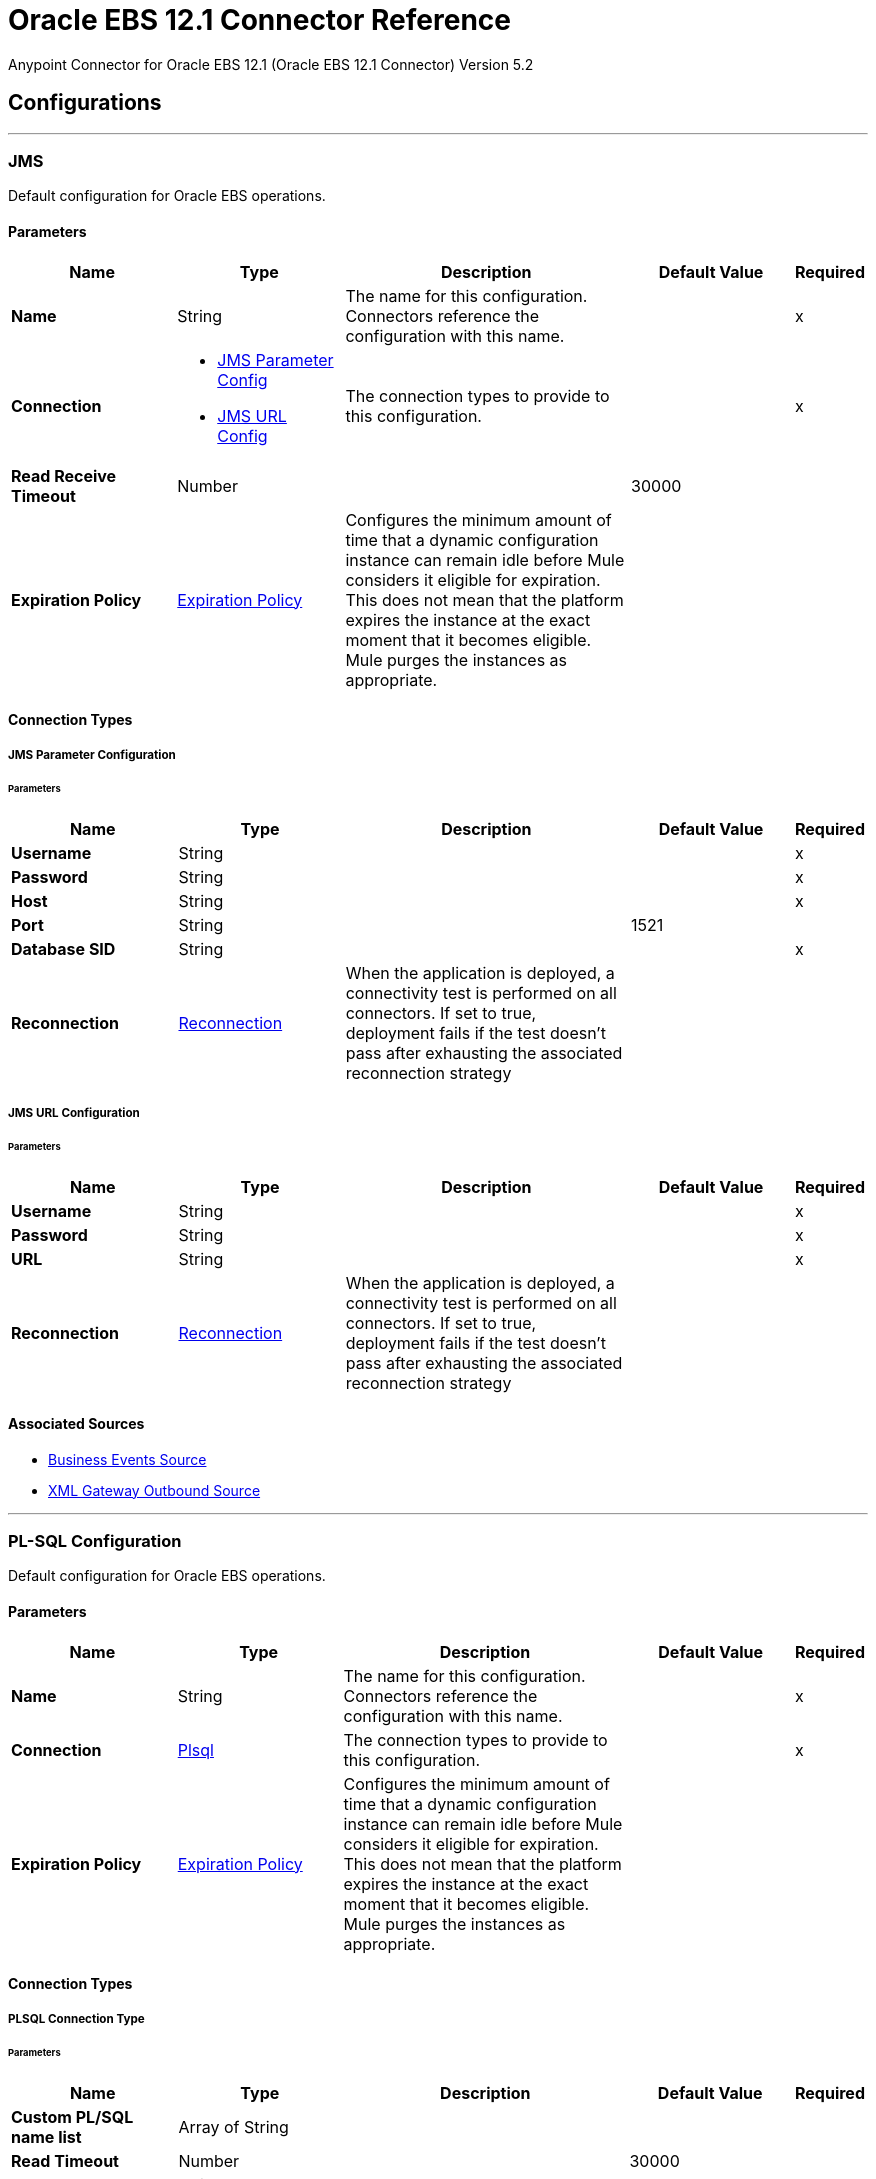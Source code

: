 = Oracle EBS 12.1 Connector Reference
:page-aliases: connectors::oracle/oracle-ebs-connector-reference.adoc



Anypoint Connector for Oracle EBS 12.1 (Oracle EBS 12.1 Connector) Version 5.2


== Configurations
---
[[jms-config]]
=== JMS


Default configuration for Oracle EBS operations.


==== Parameters
[%header,cols="20s,20a,35a,20a,5a"]
|===
| Name | Type | Description | Default Value | Required
|Name | String | The name for this configuration. Connectors reference the configuration with this name. | | x
| Connection a| * <<jms-config_jms-parameter-config, JMS Parameter Config>>
* <<jms-config_jms-url-config, JMS URL Config>>
 | The connection types to provide to this configuration. | | x
| Read Receive Timeout a| Number |  |  30000 |
| Expiration Policy a| <<ExpirationPolicy>> |  Configures the minimum amount of time that a dynamic configuration instance can remain idle before Mule considers it eligible for expiration. This does not mean that the platform expires the instance at the exact moment that it becomes eligible. Mule purges the instances as appropriate. |  |
|===

==== Connection Types
[[jms-config_jms-parameter-config]]
===== JMS Parameter Configuration


====== Parameters
[%header,cols="20s,20a,35a,20a,5a"]
|===
| Name | Type | Description | Default Value | Required
| Username a| String |  |  | x
| Password a| String |  |  | x
| Host a| String |  |  | x
| Port a| String |  |  1521 |
| Database SID a| String |  |  | x
| Reconnection a| <<Reconnection>> |  When the application is deployed, a connectivity test is performed on all connectors. If set to true, deployment fails if the test doesn't pass after exhausting the associated reconnection strategy |  |
|===
[[jms-config_jms-url-config]]
===== JMS URL Configuration


====== Parameters
[%header,cols="20s,20a,35a,20a,5a"]
|===
| Name | Type | Description | Default Value | Required
| Username a| String |  |  | x
| Password a| String |  |  | x
| URL a| String |  |  | x
| Reconnection a| <<Reconnection>> |  When the application is deployed, a connectivity test is performed on all connectors. If set to true, deployment fails if the test doesn't pass after exhausting the associated reconnection strategy |  |
|===


==== Associated Sources

* <<BusinessEventsSource>>
* <<XmlGatewayOutboundSource>>

---
[[plsql-config]]
=== PL-SQL Configuration


Default configuration for Oracle EBS operations.


==== Parameters
[%header,cols="20s,20a,35a,20a,5a"]
|===
| Name | Type | Description | Default Value | Required
|Name | String | The name for this configuration. Connectors reference the configuration with this name. | | x
| Connection a| <<plsql-config_plsql, Plsql>>
 | The connection types to provide to this configuration. | | x
| Expiration Policy a| <<ExpirationPolicy>> |  Configures the minimum amount of time that a dynamic configuration instance can remain idle before Mule considers it eligible for expiration. This does not mean that the platform expires the instance at the exact moment that it becomes eligible. Mule purges the instances as appropriate. |  |
|===

==== Connection Types
[[plsql-config_plsql]]
===== PLSQL Connection Type


====== Parameters
[%header,cols="20s,20a,35a,20a,5a"]
|===
| Name | Type | Description | Default Value | Required
| Custom PL/SQL name list a| Array of String |  |  |
| Read Timeout a| Number |  |  30000 |
| Username a| String |  |  | x
| Password a| String |  |  | x
| Host a| String |  |  | x
| Port a| String |  |  8000 |
| SSL a| Boolean |  |  false |
| Fix url end point a| Boolean |  Overrides the URL to use the URL of the WSDL file. | false |
| Responsibility name a| String |  |  |
| Responsibility application name a| String |  |  | x
| Security group name a| String |  |  STANDARD |
| NLS language a| String |  |  AMERICAN |
| Org. ID a| String |  |  204 |
| Reconnection a| <<Reconnection>> |  When the application is deployed, a connectivity test is performed on all connectors. If set to true, deployment fails if the test doesn't pass after exhausting the associated reconnection strategy |  |
|===

== Supported Operations
* <<invokePlSql>>


---
[[web-services-config]]
=== Web Services Configuration


Default configuration for Oracle EBS operations.


==== Parameters
[%header,cols="20s,20a,35a,20a,5a"]
|===
| Name | Type | Description | Default Value | Required
|Name | String | The name for this configuration. Connectors reference the configuration with this name. | | x
| Connection a| <<web-services-config_web-services, Web Services>>
 | The connection types to provide to this configuration. | | x
| Expiration Policy a| <<ExpirationPolicy>> |  Configures the minimum amount of time that a dynamic configuration instance can remain idle before Mule considers it eligible for expiration. This does not mean that the platform expires the instance at the exact moment that it becomes eligible. Mule purges the instances as appropriate. |  |
|===

==== Connection Types
[[web-services-config_web-services]]
===== Web Services Connection Type


====== Parameters
[%header,cols="20s,20a,35a,20a,5a"]
|===
| Name | Type | Description | Default Value | Required
| TrustStore file name a| String |  Path where the TrustStore is located. |  |
| TrustStore password a| String |  Password for the TrustStore. |  |
| Disable Common Name checking a| Boolean |  Whether to disable or not the checking of the Common Name in the certificate. |  false |
| Username a| String |  |  | x
| Password a| String |  |  | x
| Host a| String |  |  | x
| Port a| String |  |  8000 |
| SSL a| Boolean |  |  false |
| Fix url end point a| Boolean |  Overrides the URL to use the URL of the WSDL file. | false |
| Responsibility name a| String |  |  |
| Responsibility application name a| String |  |  | x
| Security group name a| String |  |  STANDARD |
| NLS language a| String |  |  AMERICAN |
| Org. ID a| String |  |  204 |
| Reconnection a| <<Reconnection>> |  When the application is deployed, a connectivity test is performed on all connectors. If set to true, deployment fails if the test doesn't pass after exhausting the associated reconnection strategy |  |
|===

== Operations

* <<createEmail>>
* <<createLocation>>
* <<createOrganization>>
* <<createOrganizationContact>>
* <<createOrganizationCustomer>>
* <<createPartySite>>
* <<createPerson>>
* <<createPersonCustomer>>
* <<createPhone>>
* <<createRelationship>>
* <<createWeb>>
* <<findParties>>
* <<getCreatedOrganizationCustomers>>
* <<getEmail>>
* <<getLocation>>
* <<getOrganization>>
* <<getOrganizationContact>>
* <<getOrganizationCustomer>>
* <<getOrganizationsCreated>>
* <<getOrganizationsUpdated>>
* <<getPartySite>>
* <<getPerson>>
* <<getPersonCustomer>>
* <<getPersonCustomersCreated>>
* <<getPersonCustomersUpdated>>
* <<getPersonsCreated>>
* <<getPersonsUpdated>>
* <<getPhone>>
* <<getRelationship>>
* <<getUpdatedOrganizationCustomers>>
* <<getWeb>>
* <<invokePlSql>>
* <<saveEmail>>
* <<saveLocation>>
* <<saveOrganization>>
* <<saveOrganizationContact>>
* <<saveOrganizationCustomer>>
* <<savePartySite>>
* <<savePerson>>
* <<savePersonCustomer>>
* <<savePhone>>
* <<saveRelationship>>
* <<saveWeb>>
* <<updateEmail>>
* <<updateLocation>>
* <<updateOrganization>>
* <<updateOrganizationContact>>
* <<updateOrganizationCustomer>>
* <<updatePartySite>>
* <<updatePerson>>
* <<updatePersonCustomer>>
* <<updatePhone>>
* <<updateRelationship>>
* <<updateWeb>>
* <<xmlGateway>>


[[createEmail]]
=== Create Email
`<oracle-ebs:create-email>`


Creates a EmailDTO business object. You pass object data to the operation, packaged within an object type defined specifically for the business operation.

In addition to the object's business object attributes, the object type also includes lower-level embedded child entities or objects that can be simultaneously created.


==== Parameters
[%header,cols="20s,20a,35a,20a,5a"]
|===
| Name | Type | Description | Default Value | Required
| Configuration | String | The name of the configuration to use. | | x
| Content a| Binary |  The EmailDTO business object (in json format) to be created |  `#[payload]` |
| Target Variable a| String |  The name of a variable to store the operation's output. |  |
| Target Value a| String |  An expression to evaluate against the operation's output and store the expression outcome in the target variable |  `#[payload]` |
| Reconnection Strategy a| * <<reconnect>>
* <<reconnect-forever>> |  A retry strategy in case of connectivity errors. |  |
|===

==== Output
[%autowidth.spread]
|===
|Type |String
|===

=== For Configurations
* <<web-services-config>>

==== Throws
* ORACLE-EBS:CANNOT_REACH
* ORACLE-EBS:CONNECTIVITY
* ORACLE-EBS:ILLEGAL_ARGUMENT
* ORACLE-EBS:INVALID_CREDENTIALS
* ORACLE-EBS:IO_EXCEPTION
* ORACLE-EBS:PASSWORD
* ORACLE-EBS:RETRY_EXHAUSTED
* ORACLE-EBS:UNKNOWN
* ORACLE-EBS:UNSUPPORTED_OPERATION


[[createLocation]]
=== Create Location
`<oracle-ebs:create-location>`


Creates a LocationDTO business object. You pass object data to the operation, packaged within an object type defined specifically for the business operation. In addition to the object's business object attributes, the object type also includes lower-level embedded child entities or objects that can be simultaneously created.


==== Parameters
[%header,cols="20s,20a,35a,20a,5a"]
|===
| Name | Type | Description | Default Value | Required
| Configuration | String | The name of the configuration to use. | | x
| Content a| Binary |  The Location to create. |  `#[payload]` |
| Target Variable a| String |  The name of a variable to store the operation's output. |  |
| Target Value a| String |  An expression to evaluate against the operation's output and store the expression outcome in the target variable |  `#[payload]` |
| Reconnection Strategy a| * <<reconnect>>
* <<reconnect-forever>> |  A retry strategy in case of connectivity errors. |  |
|===

==== Output
[%autowidth.spread]
|===
|Type |String
|===

=== For Configurations
* <<web-services-config>>

==== Throws
* ORACLE-EBS:CANNOT_REACH
* ORACLE-EBS:CONNECTIVITY
* ORACLE-EBS:ILLEGAL_ARGUMENT
* ORACLE-EBS:INVALID_CREDENTIALS
* ORACLE-EBS:IO_EXCEPTION
* ORACLE-EBS:PASSWORD
* ORACLE-EBS:RETRY_EXHAUSTED
* ORACLE-EBS:UNKNOWN
* ORACLE-EBS:UNSUPPORTED_OPERATION


[[createOrganization]]
=== Create Organization
`<oracle-ebs:create-organization>`


Creates a OrganizationDTO business object. You pass object data to the operation, packaged within an object type defined specifically for the business operation. In addition to the object's business object attributes, the object type also includes lower-level embedded child entities or objects that can be simultaneously created.


==== Parameters
[%header,cols="20s,20a,35a,20a,5a"]
|===
| Name | Type | Description | Default Value | Required
| Configuration | String | The name of the configuration to use. | | x
| Content a| Binary |  |  `#[payload]` |
| Target Variable a| String |  The name of a variable to store the operation's output. |  |
| Target Value a| String |  An expression to evaluate against the operation's output and store the expression outcome in the target variable |  `#[payload]` |
| Reconnection Strategy a| * <<reconnect>>
* <<reconnect-forever>> |  A retry strategy in case of connectivity errors. |  |
|===

==== Output
[%autowidth.spread]
|===
|Type |String
|===

=== For Configurations
* <<web-services-config>>

==== Throws
* ORACLE-EBS:CANNOT_REACH
* ORACLE-EBS:CONNECTIVITY
* ORACLE-EBS:ILLEGAL_ARGUMENT
* ORACLE-EBS:INVALID_CREDENTIALS
* ORACLE-EBS:IO_EXCEPTION
* ORACLE-EBS:PASSWORD
* ORACLE-EBS:RETRY_EXHAUSTED
* ORACLE-EBS:UNKNOWN
* ORACLE-EBS:UNSUPPORTED_OPERATION


[[createOrganizationContact]]
=== Create Organization Contact
`<oracle-ebs:create-organization-contact>`


Creates a OrgContactDTO business object. You pass object data to the operation, packaged within an object type defined specifically for the business operation. In addition to the object's business object attributes, the object type also includes lower-level embedded child entities or objects that can be simultaneously created.


==== Parameters
[%header,cols="20s,20a,35a,20a,5a"]
|===
| Name | Type | Description | Default Value | Required
| Configuration | String | The name of the configuration to use. | | x
| Content a| Binary |  |  `#[payload]` |
| Target Variable a| String |  The name of a variable to store the operation's output. |  |
| Target Value a| String |  An expression to evaluate against the operation's output and store the expression outcome in the target variable |  `#[payload]` |
| Reconnection Strategy a| * <<reconnect>>
* <<reconnect-forever>> |  A retry strategy in case of connectivity errors. |  |
|===

==== Output
[%autowidth.spread]
|===
|Type |String
|===

=== For Configurations
* <<web-services-config>>

==== Throws
* ORACLE-EBS:CANNOT_REACH
* ORACLE-EBS:CONNECTIVITY
* ORACLE-EBS:ILLEGAL_ARGUMENT
* ORACLE-EBS:INVALID_CREDENTIALS
* ORACLE-EBS:IO_EXCEPTION
* ORACLE-EBS:PASSWORD
* ORACLE-EBS:RETRY_EXHAUSTED
* ORACLE-EBS:UNKNOWN
* ORACLE-EBS:UNSUPPORTED_OPERATION


[[createOrganizationCustomer]]
=== Create Organization Customer
`<oracle-ebs:create-organization-customer>`


Creates an OrganizationDTO Customer business object. You pass object data to the operation, packaged within an object type defined specifically for the business operation. In addition to the object's business object attributes, the object type also includes lower-level embedded child entities or objects that can be simultaneously created.


==== Parameters
[%header,cols="20s,20a,35a,20a,5a"]
|===
| Name | Type | Description | Default Value | Required
| Configuration | String | The name of the configuration to use. | | x
| Content a| Binary |  |  `#[payload]` |
| Target Variable a| String |  The name of a variable to store the operation's output. |  |
| Target Value a| String |  An expression to evaluate against the operation's output and store the expression outcome in the target variable |  `#[payload]` |
| Reconnection Strategy a| * <<reconnect>>
* <<reconnect-forever>> |  A retry strategy in case of connectivity errors. |  |
|===

==== Output
[%autowidth.spread]
|===
|Type |String
|===

=== For Configurations
* <<web-services-config>>

==== Throws
* ORACLE-EBS:CANNOT_REACH
* ORACLE-EBS:CONNECTIVITY
* ORACLE-EBS:ILLEGAL_ARGUMENT
* ORACLE-EBS:INVALID_CREDENTIALS
* ORACLE-EBS:IO_EXCEPTION
* ORACLE-EBS:PASSWORD
* ORACLE-EBS:RETRY_EXHAUSTED
* ORACLE-EBS:UNKNOWN
* ORACLE-EBS:UNSUPPORTED_OPERATION


[[createPartySite]]
=== Create Party Site
`<oracle-ebs:create-party-site>`


Creates a Party Site business object. You pass object data to the operation, packaged within an object type defined specifically for the business operation. In addition to the object's business object attributes, the object type also includes lower-level embedded child entities or objects that can be simultaneously created.


==== Parameters
[%header,cols="20s,20a,35a,20a,5a"]
|===
| Name | Type | Description | Default Value | Required
| Configuration | String | The name of the configuration to use. | | x
| Content a| Binary |  |  `#[payload]` |
| Target Variable a| String |  The name of a variable to store the operation's output. |  |
| Target Value a| String |  An expression to evaluate against the operation's output and store the expression outcome in the target variable |  `#[payload]` |
| Reconnection Strategy a| * <<reconnect>>
* <<reconnect-forever>> |  A retry strategy in case of connectivity errors. |  |
|===

==== Output
[%autowidth.spread]
|===
|Type |String
|===

=== For Configurations
* <<web-services-config>>

==== Throws
* ORACLE-EBS:CANNOT_REACH
* ORACLE-EBS:CONNECTIVITY
* ORACLE-EBS:ILLEGAL_ARGUMENT
* ORACLE-EBS:INVALID_CREDENTIALS
* ORACLE-EBS:IO_EXCEPTION
* ORACLE-EBS:PASSWORD
* ORACLE-EBS:RETRY_EXHAUSTED
* ORACLE-EBS:UNKNOWN
* ORACLE-EBS:UNSUPPORTED_OPERATION


[[createPerson]]
=== Create Person
`<oracle-ebs:create-person>`


Creates a PersonDTO business object. You pass object data to the operation, packaged within an object type defined specifically for the business operation. In addition to the object's business object attributes, the object type also includes lower-level embedded child entities or objects that can be simultaneously created.


==== Parameters
[%header,cols="20s,20a,35a,20a,5a"]
|===
| Name | Type | Description | Default Value | Required
| Configuration | String | The name of the configuration to use. | | x
| Content a| Binary |  |  `#[payload]` |
| Target Variable a| String |  The name of a variable to store the operation's output. |  |
| Target Value a| String |  An expression to evaluate against the operation's output and store the expression outcome in the target variable |  `#[payload]` |
| Reconnection Strategy a| * <<reconnect>>
* <<reconnect-forever>> |  A retry strategy in case of connectivity errors. |  |
|===

==== Output
[%autowidth.spread]
|===
|Type |String
|===

=== For Configurations
* <<web-services-config>>

==== Throws
* ORACLE-EBS:CANNOT_REACH
* ORACLE-EBS:CONNECTIVITY
* ORACLE-EBS:ILLEGAL_ARGUMENT
* ORACLE-EBS:INVALID_CREDENTIALS
* ORACLE-EBS:IO_EXCEPTION
* ORACLE-EBS:PASSWORD
* ORACLE-EBS:RETRY_EXHAUSTED
* ORACLE-EBS:UNKNOWN
* ORACLE-EBS:UNSUPPORTED_OPERATION


[[createPersonCustomer]]
=== Create Person Customer
`<oracle-ebs:create-person-customer>`


Creates a PersonDTO Customer business object. You pass object data to the operation, packaged within an object type defined specifically for the business operation. In addition to the object's business object attributes, the object type also includes lower-level embedded child entities or objects that can be simultaneously created.


==== Parameters
[%header,cols="20s,20a,35a,20a,5a"]
|===
| Name | Type | Description | Default Value | Required
| Configuration | String | The name of the configuration to use. | | x
| Content a| Binary |  |  `#[payload]` |
| Target Variable a| String |  The name of a variable to store the operation's output. |  |
| Target Value a| String |  An expression to evaluate against the operation's output and store the expression outcome in the target variable |  `#[payload]` |
| Reconnection Strategy a| * <<reconnect>>
* <<reconnect-forever>> |  A retry strategy in case of connectivity errors. |  |
|===

==== Output
[%autowidth.spread]
|===
|Type |String
|===

=== For Configurations
* <<web-services-config>>

==== Throws
* ORACLE-EBS:CANNOT_REACH
* ORACLE-EBS:CONNECTIVITY
* ORACLE-EBS:ILLEGAL_ARGUMENT
* ORACLE-EBS:INVALID_CREDENTIALS
* ORACLE-EBS:IO_EXCEPTION
* ORACLE-EBS:PASSWORD
* ORACLE-EBS:RETRY_EXHAUSTED
* ORACLE-EBS:UNKNOWN
* ORACLE-EBS:UNSUPPORTED_OPERATION


[[createPhone]]
=== Create Phone
`<oracle-ebs:create-phone>`


Creates a PhoneDTO business object. You pass object data to the operation, packaged within an object type defined specifically for the business operation. In addition to the object's business object attributes, the object type also includes lower-level embedded child entities or objects that can be simultaneously created.


==== Parameters
[%header,cols="20s,20a,35a,20a,5a"]
|===
| Name | Type | Description | Default Value | Required
| Configuration | String | The name of the configuration to use. | | x
| Content a| Binary |  |  `#[payload]` |
| Target Variable a| String |  The name of a variable to store the operation's output. |  |
| Target Value a| String |  An expression to evaluate against the operation's output and store the expression outcome in the target variable |  `#[payload]` |
| Reconnection Strategy a| * <<reconnect>>
* <<reconnect-forever>> |  A retry strategy in case of connectivity errors. |  |
|===

==== Output
[%autowidth.spread]
|===
|Type |String
|===

=== For Configurations
* <<web-services-config>>

==== Throws
* ORACLE-EBS:CANNOT_REACH
* ORACLE-EBS:CONNECTIVITY
* ORACLE-EBS:ILLEGAL_ARGUMENT
* ORACLE-EBS:INVALID_CREDENTIALS
* ORACLE-EBS:IO_EXCEPTION
* ORACLE-EBS:PASSWORD
* ORACLE-EBS:RETRY_EXHAUSTED
* ORACLE-EBS:UNKNOWN
* ORACLE-EBS:UNSUPPORTED_OPERATION


[[createRelationship]]
=== Create Relationship
`<oracle-ebs:create-relationship>`


Creates a RelationshipDTO business object. You pass object data to the operation, packaged within an object type defined specifically for the business operation. In addition to the object's business object attributes, the object type also includes lower-level embedded child entities or objects that can be simultaneously created.


==== Parameters
[%header,cols="20s,20a,35a,20a,5a"]
|===
| Name | Type | Description | Default Value | Required
| Configuration | String | The name of the configuration to use. | | x
| Content a| Binary |  |  `#[payload]` |
| Target Variable a| String |  The name of a variable to store the operation's output. |  |
| Target Value a| String |  An expression to evaluate against the operation's output and store the expression outcome in the target variable |  `#[payload]` |
| Reconnection Strategy a| * <<reconnect>>
* <<reconnect-forever>> |  A retry strategy in case of connectivity errors. |  |
|===

==== Output
[%autowidth.spread]
|===
|Type |String
|===

=== For Configurations
* <<web-services-config>>

==== Throws
* ORACLE-EBS:CANNOT_REACH
* ORACLE-EBS:CONNECTIVITY
* ORACLE-EBS:ILLEGAL_ARGUMENT
* ORACLE-EBS:INVALID_CREDENTIALS
* ORACLE-EBS:IO_EXCEPTION
* ORACLE-EBS:PASSWORD
* ORACLE-EBS:RETRY_EXHAUSTED
* ORACLE-EBS:UNKNOWN
* ORACLE-EBS:UNSUPPORTED_OPERATION


[[createWeb]]
=== Create Web
`<oracle-ebs:create-web>`


Creates a WebDTO business object. You pass object data to the operation, packaged within an object type defined specifically for the business operation. In addition to the object's business object attributes, the object type also includes lower-level embedded child entities or objects that can be simultaneously created.


==== Parameters
[%header,cols="20s,20a,35a,20a,5a"]
|===
| Name | Type | Description | Default Value | Required
| Configuration | String | The name of the configuration to use. | | x
| Content a| Binary |  |  `#[payload]` |
| Target Variable a| String |  The name of a variable to store the operation's output. |  |
| Target Value a| String |  An expression to evaluate against the operation's output and store the expression outcome in the target variable |  `#[payload]` |
| Reconnection Strategy a| * <<reconnect>>
* <<reconnect-forever>> |  A retry strategy in case of connectivity errors. |  |
|===

==== Output
[%autowidth.spread]
|===
|Type |String
|===

=== For Configurations
* <<web-services-config>>

==== Throws
* ORACLE-EBS:CONNECTIVITY
* ORACLE-EBS:RETRY_EXHAUSTED


[[findParties]]
=== Find Parties
`<oracle-ebs:find-parties>`


Takes a list of Search Party objects and returns a list of Matched Party objects based on the search criteria and match rule id.


==== Parameters
[%header,cols="20s,20a,35a,20a,5a"]
|===
| Name | Type | Description | Default Value | Required
| Configuration | String | The name of the configuration to use. | | x
| Criteria a| Binary |  The request |  `#[payload]` |
| Target Variable a| String |  The name of a variable to store the operation's output. |  |
| Target Value a| String |  An expression to evaluate against the operation's output and store the expression outcome in the target variable |  `#[payload]` |
| Reconnection Strategy a| * <<reconnect>>
* <<reconnect-forever>> |  A retry strategy in case of connectivity errors. |  |
|===

==== Output
[%autowidth.spread]
|===
|Type |String
|===

=== For Configurations
* <<web-services-config>>

==== Throws
* ORACLE-EBS:CANNOT_REACH
* ORACLE-EBS:CONNECTIVITY
* ORACLE-EBS:ILLEGAL_ARGUMENT
* ORACLE-EBS:INVALID_CREDENTIALS
* ORACLE-EBS:IO_EXCEPTION
* ORACLE-EBS:PASSWORD
* ORACLE-EBS:RETRY_EXHAUSTED
* ORACLE-EBS:UNKNOWN
* ORACLE-EBS:UNSUPPORTED_OPERATION


[[getCreatedOrganizationCustomers]]
=== Get Created Organization Customers
`<oracle-ebs:get-created-organization-customers>`


Extracts a particular OrganizationDTO Customer object from Oracle Trading Community Architecture (TCA). You pass the Oracle Business Event System event's identification information to the operation, and it returns the identified business object as it exists in TCA.


==== Parameters
[%header,cols="20s,20a,35a,20a,5a"]
|===
| Name | Type | Description | Default Value | Required
| Configuration | String | The name of the configuration to use. | | x
| Event Id a| Number |  TCA identifier for the OrganizationDTO Customer business object |  | x
| Target Variable a| String |  The name of a variable to store the operation's output. |  |
| Target Value a| String |  An expression to evaluate against the operation's output and store the expression outcome in the target variable |  `#[payload]` |
| Reconnection Strategy a| * <<reconnect>>
* <<reconnect-forever>> |  A retry strategy in case of connectivity errors. |  |
|===

==== Output
[%autowidth.spread]
|===
|Type |String
|===

=== For Configurations
* <<web-services-config>>

==== Throws
* ORACLE-EBS:CANNOT_REACH
* ORACLE-EBS:CONNECTIVITY
* ORACLE-EBS:ILLEGAL_ARGUMENT
* ORACLE-EBS:INVALID_CREDENTIALS
* ORACLE-EBS:IO_EXCEPTION
* ORACLE-EBS:PASSWORD
* ORACLE-EBS:RETRY_EXHAUSTED
* ORACLE-EBS:UNKNOWN
* ORACLE-EBS:UNSUPPORTED_OPERATION


[[getEmail]]
=== Get Email
`<oracle-ebs:get-email>`


Extracts a particular EmailDTO business object from Oracle Trading Community Architecture (TCA). You pass the object's identification information to the operation, and it returns the identified business object as it exists in TCA.


==== Parameters
[%header,cols="20s,20a,35a,20a,5a"]
|===
| Name | Type | Description | Default Value | Required
| Configuration | String | The name of the configuration to use. | | x
| Id a| Number |  TCA identifier for the EmailDTO business object |  | x
| Orig Sys a| String |  EmailDTO original system name |  |
| Orig Sys Ref a| String |  EmailDTO original system reference |  |
| Target Variable a| String |  The name of a variable to store the operation's output. |  |
| Target Value a| String |  An expression to evaluate against the operation's output and store the expression outcome in the target variable |  `#[payload]` |
| Reconnection Strategy a| * <<reconnect>>
* <<reconnect-forever>> |  A retry strategy in case of connectivity errors. |  |
|===

==== Output
[%autowidth.spread]
|===
|Type |String
|===

=== For Configurations
* <<web-services-config>>

==== Throws
* ORACLE-EBS:CANNOT_REACH
* ORACLE-EBS:CONNECTIVITY
* ORACLE-EBS:ILLEGAL_ARGUMENT
* ORACLE-EBS:INVALID_CREDENTIALS
* ORACLE-EBS:IO_EXCEPTION
* ORACLE-EBS:PASSWORD
* ORACLE-EBS:RETRY_EXHAUSTED
* ORACLE-EBS:UNKNOWN
* ORACLE-EBS:UNSUPPORTED_OPERATION


[[getLocation]]
=== Get Location
`<oracle-ebs:get-location>`


Extracts a particular LocationDTO business object from Oracle Trading Community Architecture (TCA). You pass the object's identification information to the operation, and it returns the identified business object as it exists in TCA.


==== Parameters
[%header,cols="20s,20a,35a,20a,5a"]
|===
| Name | Type | Description | Default Value | Required
| Configuration | String | The name of the configuration to use. | | x
| Id a| Number |  TCA identifier for the LocationDTO business object. |  | x
| Orig Sys a| String |  LocationDTO original system name. |  |
| Orig Sys Ref a| String |  LocationDTO original system reference. |  |
| Target Variable a| String |  The name of a variable to store the operation's output. |  |
| Target Value a| String |  An expression to evaluate against the operation's output and store the expression outcome in the target variable |  `#[payload]` |
| Reconnection Strategy a| * <<reconnect>>
* <<reconnect-forever>> |  A retry strategy in case of connectivity errors. |  |
|===

==== Output
[%autowidth.spread]
|===
|Type |String
|===

=== For Configurations
* <<web-services-config>>

==== Throws
* ORACLE-EBS:CANNOT_REACH
* ORACLE-EBS:CONNECTIVITY
* ORACLE-EBS:ILLEGAL_ARGUMENT
* ORACLE-EBS:INVALID_CREDENTIALS
* ORACLE-EBS:IO_EXCEPTION
* ORACLE-EBS:PASSWORD
* ORACLE-EBS:RETRY_EXHAUSTED
* ORACLE-EBS:UNKNOWN
* ORACLE-EBS:UNSUPPORTED_OPERATION


[[getOrganization]]
=== Get Organization
`<oracle-ebs:get-organization>`


Extracts a particular OrganizationDTO business object from Oracle Trading Community Architecture (TCA). You pass the object's identification information to the operation, and it returns the identified business object as it exists in TCA.


==== Parameters
[%header,cols="20s,20a,35a,20a,5a"]
|===
| Name | Type | Description | Default Value | Required
| Configuration | String | The name of the configuration to use. | | x
| Id a| Number |  TCA identifier for the OrganizationDTO business object |  | x
| Orig Sys a| String |  OrganizationDTO original system name |  |
| Orig Sys Ref a| String |  OrganizationDTO original system reference |  |
| Target Variable a| String |  The name of a variable to store the operation's output. |  |
| Target Value a| String |  An expression to evaluate against the operation's output and store the expression outcome in the target variable |  `#[payload]` |
| Reconnection Strategy a| * <<reconnect>>
* <<reconnect-forever>> |  A retry strategy in case of connectivity errors. |  |
|===

==== Output
[%autowidth.spread]
|===
|Type |String
|===

=== For Configurations
* <<web-services-config>>

==== Throws
* ORACLE-EBS:CANNOT_REACH
* ORACLE-EBS:CONNECTIVITY
* ORACLE-EBS:ILLEGAL_ARGUMENT
* ORACLE-EBS:INVALID_CREDENTIALS
* ORACLE-EBS:IO_EXCEPTION
* ORACLE-EBS:PASSWORD
* ORACLE-EBS:RETRY_EXHAUSTED
* ORACLE-EBS:UNKNOWN
* ORACLE-EBS:UNSUPPORTED_OPERATION


[[getOrganizationContact]]
=== Get Organization Contact
`<oracle-ebs:get-organization-contact>`


Extracts a particular OrgContactDTO business object from Oracle Trading Community Architecture (TCA). You pass the object's identification information to the operation, and it returns the identified business object as it exists in TCA.


==== Parameters
[%header,cols="20s,20a,35a,20a,5a"]
|===
| Name | Type | Description | Default Value | Required
| Configuration | String | The name of the configuration to use. | | x
| Id a| Number |  TCA identifier for the OrganizationDTO Contact business object |  | x
| Orig Sys a| String |  OrganizationDTO Contact original system name |  |
| Orig Sys Ref a| String |  OrganizationDTO Contact original system reference |  |
| Target Variable a| String |  The name of a variable to store the operation's output. |  |
| Target Value a| String |  An expression to evaluate against the operation's output and store the expression outcome in the target variable |  `#[payload]` |
| Reconnection Strategy a| * <<reconnect>>
* <<reconnect-forever>> |  A retry strategy in case of connectivity errors. |  |
|===

==== Output
[%autowidth.spread]
|===
|Type |String
|===

=== For Configurations
* <<web-services-config>>

==== Throws
* ORACLE-EBS:CANNOT_REACH
* ORACLE-EBS:CONNECTIVITY
* ORACLE-EBS:ILLEGAL_ARGUMENT
* ORACLE-EBS:INVALID_CREDENTIALS
* ORACLE-EBS:IO_EXCEPTION
* ORACLE-EBS:PASSWORD
* ORACLE-EBS:RETRY_EXHAUSTED
* ORACLE-EBS:UNKNOWN
* ORACLE-EBS:UNSUPPORTED_OPERATION


[[getOrganizationCustomer]]
=== Get Organization Customer
`<oracle-ebs:get-organization-customer>`


Extracts a particular OrgCustomerDTO business object from Oracle Trading Community Architecture (TCA). You pass the object's identification information to the operation, and it returns the identified business object as it exists in TCA.


==== Parameters
[%header,cols="20s,20a,35a,20a,5a"]
|===
| Name | Type | Description | Default Value | Required
| Configuration | String | The name of the configuration to use. | | x
| Id a| Number |  TCA identifier for the OrganizationDTO Customer business object |  | x
| Orig Sys a| String |  Parent object original system name. |  |
| Orig Sys Ref a| String |  Parent object original system reference. |  |
| Target Variable a| String |  The name of a variable to store the operation's output. |  |
| Target Value a| String |  An expression to evaluate against the operation's output and store the expression outcome in the target variable |  `#[payload]` |
| Reconnection Strategy a| * <<reconnect>>
* <<reconnect-forever>> |  A retry strategy in case of connectivity errors. |  |
|===

==== Output
[%autowidth.spread]
|===
|Type |String
|===

=== For Configurations
* <<web-services-config>>

==== Throws
* ORACLE-EBS:CANNOT_REACH
* ORACLE-EBS:CONNECTIVITY
* ORACLE-EBS:ILLEGAL_ARGUMENT
* ORACLE-EBS:INVALID_CREDENTIALS
* ORACLE-EBS:IO_EXCEPTION
* ORACLE-EBS:PASSWORD
* ORACLE-EBS:RETRY_EXHAUSTED
* ORACLE-EBS:UNKNOWN
* ORACLE-EBS:UNSUPPORTED_OPERATION


[[getOrganizationsCreated]]
=== Get Organizations Created
`<oracle-ebs:get-organizations-created>`


Extracts a particular OrganizationDTO business object from Oracle Trading Community Architecture (TCA). You pass the Oracle Business Event System event's identification information to the operation, and it returns the identified business object as it exists in TCA.


==== Parameters
[%header,cols="20s,20a,35a,20a,5a"]
|===
| Name | Type | Description | Default Value | Required
| Configuration | String | The name of the configuration to use. | | x
| Event Id a| Number |  ID of BES event's raised when this business object was created. |  | x
| Target Variable a| String |  The name of a variable to store the operation's output. |  |
| Target Value a| String |  An expression to evaluate against the operation's output and store the expression outcome in the target variable |  `#[payload]` |
| Reconnection Strategy a| * <<reconnect>>
* <<reconnect-forever>> |  A retry strategy in case of connectivity errors. |  |
|===

==== Output
[%autowidth.spread]
|===
|Type |String
|===

=== For Configurations
* <<web-services-config>>

==== Throws
* ORACLE-EBS:CANNOT_REACH
* ORACLE-EBS:CONNECTIVITY
* ORACLE-EBS:ILLEGAL_ARGUMENT
* ORACLE-EBS:INVALID_CREDENTIALS
* ORACLE-EBS:IO_EXCEPTION
* ORACLE-EBS:PASSWORD
* ORACLE-EBS:RETRY_EXHAUSTED
* ORACLE-EBS:UNKNOWN
* ORACLE-EBS:UNSUPPORTED_OPERATION


[[getOrganizationsUpdated]]
=== Get Organizations Updated
`<oracle-ebs:get-organizations-updated>`


Extracts a particular OrganizationDTO business object from Oracle Trading Community Architecture (TCA). You pass the Oracle Business Event System event's identification information to the operation, and it returns the identified business object as it exists in TCA.


==== Parameters
[%header,cols="20s,20a,35a,20a,5a"]
|===
| Name | Type | Description | Default Value | Required
| Configuration | String | The name of the configuration to use. | | x
| Event Id a| Number |  ID of BES event's raised when this business object was updated. |  | x
| Target Variable a| String |  The name of a variable to store the operation's output. |  |
| Target Value a| String |  An expression to evaluate against the operation's output and store the expression outcome in the target variable |  `#[payload]` |
| Reconnection Strategy a| * <<reconnect>>
* <<reconnect-forever>> |  A retry strategy in case of connectivity errors. |  |
|===

==== Output
[%autowidth.spread]
|===
|Type |String
|===

=== For Configurations
* <<web-services-config>>

==== Throws
* ORACLE-EBS:CANNOT_REACH
* ORACLE-EBS:CONNECTIVITY
* ORACLE-EBS:ILLEGAL_ARGUMENT
* ORACLE-EBS:INVALID_CREDENTIALS
* ORACLE-EBS:IO_EXCEPTION
* ORACLE-EBS:PASSWORD
* ORACLE-EBS:RETRY_EXHAUSTED
* ORACLE-EBS:UNKNOWN
* ORACLE-EBS:UNSUPPORTED_OPERATION


[[getPartySite]]
=== Get Party Site
`<oracle-ebs:get-party-site>`


Extracts a particular Party Site business object from Oracle Trading Community Architecture (TCA). You pass the object's identification information to the operation, and it returns the identified business object as it exists in TCA.


==== Parameters
[%header,cols="20s,20a,35a,20a,5a"]
|===
| Name | Type | Description | Default Value | Required
| Configuration | String | The name of the configuration to use. | | x
| Id a| Number |  TCA identifier for the Party Site business object |  | x
| Orig Sys a| String |  Party Site original system name |  |
| Orig Sys Ref a| String |  Party Site original system reference |  |
| Target Variable a| String |  The name of a variable to store the operation's output. |  |
| Target Value a| String |  An expression to evaluate against the operation's output and store the expression outcome in the target variable |  `#[payload]` |
| Reconnection Strategy a| * <<reconnect>>
* <<reconnect-forever>> |  A retry strategy in case of connectivity errors. |  |
|===

==== Output
[%autowidth.spread]
|===
|Type |String
|===

=== For Configurations
* <<web-services-config>>

==== Throws
* ORACLE-EBS:CANNOT_REACH
* ORACLE-EBS:CONNECTIVITY
* ORACLE-EBS:ILLEGAL_ARGUMENT
* ORACLE-EBS:INVALID_CREDENTIALS
* ORACLE-EBS:IO_EXCEPTION
* ORACLE-EBS:PASSWORD
* ORACLE-EBS:RETRY_EXHAUSTED
* ORACLE-EBS:UNKNOWN
* ORACLE-EBS:UNSUPPORTED_OPERATION


[[getPerson]]
=== Get Person
`<oracle-ebs:get-person>`


Extracts a particular PersonDTO business object from Oracle Trading Community Architecture (TCA). You pass the object's identification information to the operation, and it returns the identified business object as it exists in TCA.


==== Parameters
[%header,cols="20s,20a,35a,20a,5a"]
|===
| Name | Type | Description | Default Value | Required
| Configuration | String | The name of the configuration to use. | | x
| Id a| Number |  TCA identifier for the PersonDTO business object |  | x
| Orig Sys a| String |  PersonDTO original system name |  |
| Orig Sys Ref a| String |  PersonDTO original system reference |  |
| Target Variable a| String |  The name of a variable to store the operation's output. |  |
| Target Value a| String |  An expression to evaluate against the operation's output and store the expression outcome in the target variable |  `#[payload]` |
| Reconnection Strategy a| * <<reconnect>>
* <<reconnect-forever>> |  A retry strategy in case of connectivity errors. |  |
|===

==== Output
[%autowidth.spread]
|===
|Type |String
|===

=== For Configurations
* <<web-services-config>>

==== Throws
* ORACLE-EBS:CANNOT_REACH
* ORACLE-EBS:CONNECTIVITY
* ORACLE-EBS:ILLEGAL_ARGUMENT
* ORACLE-EBS:INVALID_CREDENTIALS
* ORACLE-EBS:IO_EXCEPTION
* ORACLE-EBS:PASSWORD
* ORACLE-EBS:RETRY_EXHAUSTED
* ORACLE-EBS:UNKNOWN
* ORACLE-EBS:UNSUPPORTED_OPERATION


[[getPersonCustomer]]
=== Get Person Customer
`<oracle-ebs:get-person-customer>`


Extracts a particular PersonCustomerDTO business object from Oracle Trading Community Architecture (TCA). You pass the object's identification information to the operation, and it returns the identified business object as it exists in TCA.


==== Parameters
[%header,cols="20s,20a,35a,20a,5a"]
|===
| Name | Type | Description | Default Value | Required
| Configuration | String | The name of the configuration to use. | | x
| Id a| Number |  TCA identifier for the PersonDTO Customer business object |  | x
| Orig Sys a| String |  PersonDTO Customer original system name |  |
| Orig Sys Ref a| String |  PersonDTO Customer original system reference |  |
| Target Variable a| String |  The name of a variable to store the operation's output. |  |
| Target Value a| String |  An expression to evaluate against the operation's output and store the expression outcome in the target variable |  `#[payload]` |
| Reconnection Strategy a| * <<reconnect>>
* <<reconnect-forever>> |  A retry strategy in case of connectivity errors. |  |
|===

==== Output
[%autowidth.spread]
|===
|Type |String
|===

=== For Configurations
* <<web-services-config>>

==== Throws
* ORACLE-EBS:CANNOT_REACH
* ORACLE-EBS:CONNECTIVITY
* ORACLE-EBS:ILLEGAL_ARGUMENT
* ORACLE-EBS:INVALID_CREDENTIALS
* ORACLE-EBS:IO_EXCEPTION
* ORACLE-EBS:PASSWORD
* ORACLE-EBS:RETRY_EXHAUSTED
* ORACLE-EBS:UNKNOWN
* ORACLE-EBS:UNSUPPORTED_OPERATION


[[getPersonCustomersCreated]]
=== Get Person Customers Created
`<oracle-ebs:get-person-customers-created>`


Extracts a particular PersonDTO Customer Created business object from Oracle Trading Community Architecture (TCA). You pass the object's identification information to the operation, and it returns the identified business object as it exists in TCA.


==== Parameters
[%header,cols="20s,20a,35a,20a,5a"]
|===
| Name | Type | Description | Default Value | Required
| Configuration | String | The name of the configuration to use. | | x
| Event Id a| Number |  ID of BES event's raised when this object was created. |  | x
| Target Variable a| String |  The name of a variable to store the operation's output. |  |
| Target Value a| String |  An expression to evaluate against the operation's output and store the expression outcome in the target variable |  `#[payload]` |
| Reconnection Strategy a| * <<reconnect>>
* <<reconnect-forever>> |  A retry strategy in case of connectivity errors. |  |
|===

==== Output
[%autowidth.spread]
|===
|Type |String
|===

=== For Configurations
* <<web-services-config>>

==== Throws
* ORACLE-EBS:CANNOT_REACH
* ORACLE-EBS:CONNECTIVITY
* ORACLE-EBS:ILLEGAL_ARGUMENT
* ORACLE-EBS:INVALID_CREDENTIALS
* ORACLE-EBS:IO_EXCEPTION
* ORACLE-EBS:PASSWORD
* ORACLE-EBS:RETRY_EXHAUSTED
* ORACLE-EBS:UNKNOWN
* ORACLE-EBS:UNSUPPORTED_OPERATION


[[getPersonCustomersUpdated]]
=== Get Person Customers Updated
`<oracle-ebs:get-person-customers-updated>`


Extracts a particular PersonDTO Customer Updated business object from Oracle Trading Community Architecture (TCA). You pass the object's identification information to the operation, and it returns the identified business object as it exists in TCA.


==== Parameters
[%header,cols="20s,20a,35a,20a,5a"]
|===
| Name | Type | Description | Default Value | Required
| Configuration | String | The name of the configuration to use. | | x
| Event Id a| Number |  ID of BES event's raised when this object was updated. |  | x
| Target Variable a| String |  The name of a variable to store the operation's output. |  |
| Target Value a| String |  An expression to evaluate against the operation's output and store the expression outcome in the target variable |  `#[payload]` |
| Reconnection Strategy a| * <<reconnect>>
* <<reconnect-forever>> |  A retry strategy in case of connectivity errors. |  |
|===

==== Output
[%autowidth.spread]
|===
|Type |String
|===

=== For Configurations
* <<web-services-config>>

==== Throws
* ORACLE-EBS:CANNOT_REACH
* ORACLE-EBS:CONNECTIVITY
* ORACLE-EBS:ILLEGAL_ARGUMENT
* ORACLE-EBS:INVALID_CREDENTIALS
* ORACLE-EBS:IO_EXCEPTION
* ORACLE-EBS:PASSWORD
* ORACLE-EBS:RETRY_EXHAUSTED
* ORACLE-EBS:UNKNOWN
* ORACLE-EBS:UNSUPPORTED_OPERATION


[[getPersonsCreated]]
=== Get Persons Created
`<oracle-ebs:get-persons-created>`


Extracts a particular PersonDTO Created business object from Oracle Trading Community Architecture (TCA). You pass the object's identification information to the operation, and it returns the identified business object as it exists in TCA.


==== Parameters
[%header,cols="20s,20a,35a,20a,5a"]
|===
| Name | Type | Description | Default Value | Required
| Configuration | String | The name of the configuration to use. | | x
| Event Id a| Number |  ID of BES event's raised when this business object was created |  | x
| Target Variable a| String |  The name of a variable to store the operation's output. |  |
| Target Value a| String |  An expression to evaluate against the operation's output and store the expression outcome in the target variable |  `#[payload]` |
| Reconnection Strategy a| * <<reconnect>>
* <<reconnect-forever>> |  A retry strategy in case of connectivity errors. |  |
|===

==== Output
[%autowidth.spread]
|===
|Type |String
|===

=== For Configurations
* <<web-services-config>>

==== Throws
* ORACLE-EBS:CANNOT_REACH
* ORACLE-EBS:CONNECTIVITY
* ORACLE-EBS:ILLEGAL_ARGUMENT
* ORACLE-EBS:INVALID_CREDENTIALS
* ORACLE-EBS:IO_EXCEPTION
* ORACLE-EBS:PASSWORD
* ORACLE-EBS:RETRY_EXHAUSTED
* ORACLE-EBS:UNKNOWN
* ORACLE-EBS:UNSUPPORTED_OPERATION


[[getPersonsUpdated]]
=== Get Persons Updated
`<oracle-ebs:get-persons-updated>`


Extracts a particular PersonDTO Updated business object from Oracle Trading Community Architecture (TCA). You pass the object's identification information to the operation, and it returns the identified business object as it exists in TCA.


==== Parameters
[%header,cols="20s,20a,35a,20a,5a"]
|===
| Name | Type | Description | Default Value | Required
| Configuration | String | The name of the configuration to use. | | x
| Event Id a| Number |  of BES event's raised when this business object was updated |  | x
| Target Variable a| String |  The name of a variable to store the operation's output. |  |
| Target Value a| String |  An expression to evaluate against the operation's output and store the expression outcome in the target variable |  `#[payload]` |
| Reconnection Strategy a| * <<reconnect>>
* <<reconnect-forever>> |  A retry strategy in case of connectivity errors. |  |
|===

==== Output
[%autowidth.spread]
|===
|Type |String
|===

=== For Configurations
* <<web-services-config>>

==== Throws
* ORACLE-EBS:CANNOT_REACH
* ORACLE-EBS:CONNECTIVITY
* ORACLE-EBS:ILLEGAL_ARGUMENT
* ORACLE-EBS:INVALID_CREDENTIALS
* ORACLE-EBS:IO_EXCEPTION
* ORACLE-EBS:PASSWORD
* ORACLE-EBS:RETRY_EXHAUSTED
* ORACLE-EBS:UNKNOWN
* ORACLE-EBS:UNSUPPORTED_OPERATION


[[getPhone]]
=== Get Phone
`<oracle-ebs:get-phone>`


Extracts a particular PhoneDTO business object from Oracle Trading Community Architecture (TCA). You pass the object's identification information to the operation, and it returns the identified business object as it exists in TCA.


==== Parameters
[%header,cols="20s,20a,35a,20a,5a"]
|===
| Name | Type | Description | Default Value | Required
| Configuration | String | The name of the configuration to use. | | x
| Id a| Number |  TCA identifier for the PhoneDTO business object |  | x
| Orig Sys a| String |  PhoneDTO original system name |  |
| Orig Sys Ref a| String |  PhoneDTO original system reference |  |
| Target Variable a| String |  The name of a variable to store the operation's output. |  |
| Target Value a| String |  An expression to evaluate against the operation's output and store the expression outcome in the target variable |  `#[payload]` |
| Reconnection Strategy a| * <<reconnect>>
* <<reconnect-forever>> |  A retry strategy in case of connectivity errors. |  |
|===

==== Output
[%autowidth.spread]
|===
|Type |String
|===

=== For Configurations
* <<web-services-config>>

==== Throws
* ORACLE-EBS:CANNOT_REACH
* ORACLE-EBS:CONNECTIVITY
* ORACLE-EBS:ILLEGAL_ARGUMENT
* ORACLE-EBS:INVALID_CREDENTIALS
* ORACLE-EBS:IO_EXCEPTION
* ORACLE-EBS:PASSWORD
* ORACLE-EBS:RETRY_EXHAUSTED
* ORACLE-EBS:UNKNOWN
* ORACLE-EBS:UNSUPPORTED_OPERATION


[[getRelationship]]
=== Get Relationship
`<oracle-ebs:get-relationship>`


Extracts a particular RelationshipDTO business object from Oracle Trading Community Architecture (TCA). You pass the object's identification information to the operation, and it returns the identified business object as it exists in TCA.


==== Parameters
[%header,cols="20s,20a,35a,20a,5a"]
|===
| Name | Type | Description | Default Value | Required
| Configuration | String | The name of the configuration to use. | | x
| Id a| Number |  TCA identifier for the RelationshipDTO business object |  | x
| Target Variable a| String |  The name of a variable to store the operation's output. |  |
| Target Value a| String |  An expression to evaluate against the operation's output and store the expression outcome in the target variable |  `#[payload]` |
| Reconnection Strategy a| * <<reconnect>>
* <<reconnect-forever>> |  A retry strategy in case of connectivity errors. |  |
|===

==== Output
[%autowidth.spread]
|===
|Type |String
|===

=== For Configurations
* <<web-services-config>>

==== Throws
* ORACLE-EBS:CANNOT_REACH
* ORACLE-EBS:CONNECTIVITY
* ORACLE-EBS:ILLEGAL_ARGUMENT
* ORACLE-EBS:INVALID_CREDENTIALS
* ORACLE-EBS:IO_EXCEPTION
* ORACLE-EBS:PASSWORD
* ORACLE-EBS:RETRY_EXHAUSTED
* ORACLE-EBS:UNKNOWN
* ORACLE-EBS:UNSUPPORTED_OPERATION


[[getUpdatedOrganizationCustomers]]
=== Get Updated Organization Customers
`<oracle-ebs:get-updated-organization-customers>`


Extracts a particular OrganizationDTO customers object from Oracle Trading Community Architecture (TCA). You pass the Oracle Business Event System event's identification information to the operation, and it returns the identified business object as it exists in TCA.


==== Parameters
[%header,cols="20s,20a,35a,20a,5a"]
|===
| Name | Type | Description | Default Value | Required
| Configuration | String | The name of the configuration to use. | | x
| Event Id a| Number |  TCA identifier for the OrganizationDTO Customer business object |  | x
| Target Variable a| String |  The name of a variable to store the operation's output. |  |
| Target Value a| String |  An expression to evaluate against the operation's output and store the expression outcome in the target variable |  `#[payload]` |
| Reconnection Strategy a| * <<reconnect>>
* <<reconnect-forever>> |  A retry strategy in case of connectivity errors. |  |
|===

==== Output
[%autowidth.spread]
|===
|Type |String
|===

=== For Configurations
* <<web-services-config>>

==== Throws
* ORACLE-EBS:CANNOT_REACH
* ORACLE-EBS:CONNECTIVITY
* ORACLE-EBS:ILLEGAL_ARGUMENT
* ORACLE-EBS:INVALID_CREDENTIALS
* ORACLE-EBS:IO_EXCEPTION
* ORACLE-EBS:PASSWORD
* ORACLE-EBS:RETRY_EXHAUSTED
* ORACLE-EBS:UNKNOWN
* ORACLE-EBS:UNSUPPORTED_OPERATION


[[getWeb]]
=== Get Web
`<oracle-ebs:get-web>`


Extracts a particular WebDTO business object from Oracle Trading Community Architecture (TCA). You pass the object's identification information to the operation, and it returns the identified business object as it exists in TCA.


==== Parameters
[%header,cols="20s,20a,35a,20a,5a"]
|===
| Name | Type | Description | Default Value | Required
| Configuration | String | The name of the configuration to use. | | x
| Id a| Number |  TCA identifier for the WebDTO business object |  | x
| Orig Sys a| String |  WebDTO original system name |  |
| Sys Ref a| String |  WebDTO original system reference |  |
| Target Variable a| String |  The name of a variable to store the operation's output. |  |
| Target Value a| String |  An expression to evaluate against the operation's output and store the expression outcome in the target variable |  `#[payload]` |
| Reconnection Strategy a| * <<reconnect>>
* <<reconnect-forever>> |  A retry strategy in case of connectivity errors. |  |
|===

==== Output
[%autowidth.spread]
|===
|Type |String
|===

=== For Configurations
* <<web-services-config>>

==== Throws
* ORACLE-EBS:CONNECTIVITY
* ORACLE-EBS:RETRY_EXHAUSTED

[[invokePlSql]]
=== Invoke PL SQL
`<oracle-ebs:invoke-pl-sql>`


Calls a PL/SQL web service.


==== Parameters
[%header,cols="20s,20a,35a,20a,5a"]
|===
| Name | Type | Description | Default Value | Required
| Configuration | String | The name of the configuration to use. | | x
| Input a| Binary |  Content to be processed. Cannot be null. |  `#[payload]` |
| Streaming Strategy a| * <<repeatable-in-memory-stream>>
* <<repeatable-file-store-stream>>
* non-repeatable-stream |  Configure to use repeatable streams. |  |
| PL/SQL a| String |  |  | x
| Operation a| String |  |  | x
| Target Variable a| String |  The name of a variable to store the operation's output. |  |
| Target Value a| String |  An expression to evaluate against the operation's output and store the expression outcome in the target variable |  `#[payload]` |
| Reconnection Strategy a| * <<reconnect>>
* <<reconnect-forever>> |  A retry strategy in case of connectivity errors. |  |
|===

==== Output
[%autowidth.spread]
|===
|Type |Binary
|===

=== For Configurations
* <<plsql-config>>

==== Throws
* ORACLE-EBS:CANNOT_REACH
* ORACLE-EBS:CONNECTIVITY
* ORACLE-EBS:ILLEGAL_ARGUMENT
* ORACLE-EBS:INVALID_CREDENTIALS
* ORACLE-EBS:IO_EXCEPTION
* ORACLE-EBS:PASSWORD
* ORACLE-EBS:RETRY_EXHAUSTED
* ORACLE-EBS:UNKNOWN
* ORACLE-EBS:UNSUPPORTED_OPERATION


[[saveEmail]]
=== Save Email
`<oracle-ebs:save-email>`


Saves a EmailDTO business object. You pass new or modified object data to the operation, packaged within an object type defined specifically for the business operation. The service then determines if the object exists in TCA, based upon the provided identification information, and creates or updates the object.

For either case, the object type that you provide will be processed as if the respective API procedure is being called (createEmail or updateEmail). See those operations for more details.

In addition to the object's business object attributes, the object type also includes embedded child business entities or objects that can be simultaneously created or updated.


==== Parameters
[%header,cols="20s,20a,35a,20a,5a"]
|===
| Name | Type | Description | Default Value | Required
| Configuration | String | The name of the configuration to use. | | x
| Content a| Binary |  The EmailDTO business object (in json format) to be saved |  `#[payload]` |
| Target Variable a| String |  The name of a variable to store the operation's output. |  |
| Target Value a| String |  An expression to evaluate against the operation's output and store the expression outcome in the target variable |  `#[payload]` |
| Reconnection Strategy a| * <<reconnect>>
* <<reconnect-forever>> |  A retry strategy in case of connectivity errors. |  |
|===

==== Output
[%autowidth.spread]
|===
|Type |String
|===

=== For Configurations
* <<web-services-config>>

==== Throws
* ORACLE-EBS:CANNOT_REACH
* ORACLE-EBS:CONNECTIVITY
* ORACLE-EBS:ILLEGAL_ARGUMENT
* ORACLE-EBS:INVALID_CREDENTIALS
* ORACLE-EBS:IO_EXCEPTION
* ORACLE-EBS:PASSWORD
* ORACLE-EBS:RETRY_EXHAUSTED
* ORACLE-EBS:UNKNOWN
* ORACLE-EBS:UNSUPPORTED_OPERATION


[[saveLocation]]
=== Save Location
`<oracle-ebs:save-location>`


Saves a LocationDTO business object. You pass new or modified object data to the operation, packaged within an object type defined specifically for the business operation. The service then determines if the object exists in Oracle Trading Community Architecture (TCA), based upon the provided identification information, and creates or updates the object.

For either case, the object type that you provide will be processed as if the respective API procedure is being called (createLocation or updateLocation). See those operations for more details.

In addition to the object's business object attributes, the object type also includes embedded child business entities or objects that can be simultaneously created or updated.


==== Parameters
[%header,cols="20s,20a,35a,20a,5a"]
|===
| Name | Type | Description | Default Value | Required
| Configuration | String | The name of the configuration to use. | | x
| Content a| Binary |  The LocationDTO business object (in json format) to be saved. |  `#[payload]` |
| Target Variable a| String |  The name of a variable to store the operation's output. |  |
| Target Value a| String |  An expression to evaluate against the operation's output and store the expression outcome in the target variable |  `#[payload]` |
| Reconnection Strategy a| * <<reconnect>>
* <<reconnect-forever>> |  A retry strategy in case of connectivity errors. |  |
|===

==== Output
[%autowidth.spread]
|===
|Type |String
|===

=== For Configurations
* <<web-services-config>>

==== Throws
* ORACLE-EBS:CANNOT_REACH
* ORACLE-EBS:CONNECTIVITY
* ORACLE-EBS:ILLEGAL_ARGUMENT
* ORACLE-EBS:INVALID_CREDENTIALS
* ORACLE-EBS:IO_EXCEPTION
* ORACLE-EBS:PASSWORD
* ORACLE-EBS:RETRY_EXHAUSTED
* ORACLE-EBS:UNKNOWN
* ORACLE-EBS:UNSUPPORTED_OPERATION


[[saveOrganization]]
=== Save Organization
`<oracle-ebs:save-organization>`


Saves a OrganizationDTO business object. You pass new or modified object data to the operation, packaged within an object type defined specifically for the business operation. The service then determines if the object exists in TCA, based upon the provided identification information, and creates or updates the object.

For either case, the object type that you provide will be processed as if the respective API procedure is being called (createOrganization or updateOrganization). See those operations for more details.

In addition to the object's business object attributes, the object type also includes embedded child business entities or objects that can be simultaneously created or updated.


==== Parameters
[%header,cols="20s,20a,35a,20a,5a"]
|===
| Name | Type | Description | Default Value | Required
| Configuration | String | The name of the configuration to use. | | x
| Content a| Binary |  |  `#[payload]` |
| Target Variable a| String |  The name of a variable to store the operation's output. |  |
| Target Value a| String |  An expression to evaluate against the operation's output and store the expression outcome in the target variable |  `#[payload]` |
| Reconnection Strategy a| * <<reconnect>>
* <<reconnect-forever>> |  A retry strategy in case of connectivity errors. |  |
|===

==== Output
[%autowidth.spread]
|===
|Type |String
|===

=== For Configurations
* <<web-services-config>>

==== Throws
* ORACLE-EBS:CANNOT_REACH
* ORACLE-EBS:CONNECTIVITY
* ORACLE-EBS:ILLEGAL_ARGUMENT
* ORACLE-EBS:INVALID_CREDENTIALS
* ORACLE-EBS:IO_EXCEPTION
* ORACLE-EBS:PASSWORD
* ORACLE-EBS:RETRY_EXHAUSTED
* ORACLE-EBS:UNKNOWN
* ORACLE-EBS:UNSUPPORTED_OPERATION


[[saveOrganizationContact]]
=== Save Organization Contact
`<oracle-ebs:save-organization-contact>`


Saves a OrgContactDTO business object. You pass new or modified object data to the operation, packaged within an object type defined specifically for the business operation. The service then determines if the object exists in TCA, based upon the provided identification information, and creates or updates the object.

For either case, the object type that you provide will be processed as if the respective API procedure is being called (createOrgContact or updateOrgContact). See those operations for more details.

In addition to the object's business object attributes, the object type also includes embedded child business entities or objects that can be simultaneously created or updated.


==== Parameters
[%header,cols="20s,20a,35a,20a,5a"]
|===
| Name | Type | Description | Default Value | Required
| Configuration | String | The name of the configuration to use. | | x
| Content a| Binary |  |  `#[payload]` |
| Target Variable a| String |  The name of a variable to store the operation's output. |  |
| Target Value a| String |  An expression to evaluate against the operation's output and store the expression outcome in the target variable |  `#[payload]` |
| Reconnection Strategy a| * <<reconnect>>
* <<reconnect-forever>> |  A retry strategy in case of connectivity errors. |  |
|===

==== Output
[%autowidth.spread]
|===
|Type |String
|===

=== For Configurations
* <<web-services-config>>

==== Throws
* ORACLE-EBS:CANNOT_REACH
* ORACLE-EBS:CONNECTIVITY
* ORACLE-EBS:ILLEGAL_ARGUMENT
* ORACLE-EBS:INVALID_CREDENTIALS
* ORACLE-EBS:IO_EXCEPTION
* ORACLE-EBS:PASSWORD
* ORACLE-EBS:RETRY_EXHAUSTED
* ORACLE-EBS:UNKNOWN
* ORACLE-EBS:UNSUPPORTED_OPERATION


[[saveOrganizationCustomer]]
=== Save Organization Customer
`<oracle-ebs:save-organization-customer>`


Saves a OrgCustomerDTO business object. You pass new or modified object data to the operation, packaged within an object type defined specifically for the business operation. The service then determines if the object exists in TCA, based upon the provided identification information, and creates or updates the object.

For either case, the object type that you provide will be processed as if the respective API procedure is being called (createOrgCustomer or updateOrgCustomer). See those operations for more details.

In addition to the object's business object attributes, the object type also includes embedded child business entities or objects that can be simultaneously created or updated.


==== Parameters
[%header,cols="20s,20a,35a,20a,5a"]
|===
| Name | Type | Description | Default Value | Required
| Configuration | String | The name of the configuration to use. | | x
| Content a| Binary |  |  `#[payload]` |
| Target Variable a| String |  The name of a variable to store the operation's output. |  |
| Target Value a| String |  An expression to evaluate against the operation's output and store the expression outcome in the target variable |  `#[payload]` |
| Reconnection Strategy a| * <<reconnect>>
* <<reconnect-forever>> |  A retry strategy in case of connectivity errors. |  |
|===

==== Output
[%autowidth.spread]
|===
|Type |String
|===

=== For Configurations
* <<web-services-config>>

==== Throws
* ORACLE-EBS:CANNOT_REACH
* ORACLE-EBS:CONNECTIVITY
* ORACLE-EBS:ILLEGAL_ARGUMENT
* ORACLE-EBS:INVALID_CREDENTIALS
* ORACLE-EBS:IO_EXCEPTION
* ORACLE-EBS:PASSWORD
* ORACLE-EBS:RETRY_EXHAUSTED
* ORACLE-EBS:UNKNOWN
* ORACLE-EBS:UNSUPPORTED_OPERATION


[[savePartySite]]
=== Save Party Site
`<oracle-ebs:save-party-site>`


Saves a Party Site business object. You pass new or modified object data to the operation, packaged within an object type defined specifically for the business operation. The service then determines if the object exists in TCA, based upon the provided identification information, and creates or updates the object.

For either case, the object type that you provide will be processed as if the respective API procedure is being called (createPartySite or updatePartySite). See those operations for more details.

In addition to the object's business object attributes, the object type also includes embedded child business entities or objects that can be simultaneously created or updated.


==== Parameters
[%header,cols="20s,20a,35a,20a,5a"]
|===
| Name | Type | Description | Default Value | Required
| Configuration | String | The name of the configuration to use. | | x
| Content a| Binary |  |  `#[payload]` |
| Target Variable a| String |  The name of a variable to store the operation's output. |  |
| Target Value a| String |  An expression to evaluate against the operation's output and store the expression outcome in the target variable |  `#[payload]` |
| Reconnection Strategy a| * <<reconnect>>
* <<reconnect-forever>> |  A retry strategy in case of connectivity errors. |  |
|===

==== Output
[%autowidth.spread]
|===
|Type |String
|===

=== For Configurations
* <<web-services-config>>

==== Throws
* ORACLE-EBS:CANNOT_REACH
* ORACLE-EBS:CONNECTIVITY
* ORACLE-EBS:ILLEGAL_ARGUMENT
* ORACLE-EBS:INVALID_CREDENTIALS
* ORACLE-EBS:IO_EXCEPTION
* ORACLE-EBS:PASSWORD
* ORACLE-EBS:RETRY_EXHAUSTED
* ORACLE-EBS:UNKNOWN
* ORACLE-EBS:UNSUPPORTED_OPERATION


[[savePerson]]
=== Save Person
`<oracle-ebs:save-person>`


Saves a PersonDTO business object. You pass new or modified object data to the operation, packaged within an object type defined specifically for the business operation. The service then determines if the object exists in TCA, based upon the provided identification information, and creates or updates the object.

For either case, the object type that you provide will be processed as if the respective API procedure is being called (createPerson or updatePerson). See those operations for more details.

In addition to the object's business object attributes, the object type also includes embedded child business entities or objects that can be simultaneously created or updated.


==== Parameters
[%header,cols="20s,20a,35a,20a,5a"]
|===
| Name | Type | Description | Default Value | Required
| Configuration | String | The name of the configuration to use. | | x
| Content a| Binary |  |  `#[payload]` |
| Target Variable a| String |  The name of a variable to store the operation's output. |  |
| Target Value a| String |  An expression to evaluate against the operation's output and store the expression outcome in the target variable |  `#[payload]` |
| Reconnection Strategy a| * <<reconnect>>
* <<reconnect-forever>> |  A retry strategy in case of connectivity errors. |  |
|===

==== Output
[%autowidth.spread]
|===
|Type |String
|===

=== For Configurations
* <<web-services-config>>

==== Throws
* ORACLE-EBS:CANNOT_REACH
* ORACLE-EBS:CONNECTIVITY
* ORACLE-EBS:ILLEGAL_ARGUMENT
* ORACLE-EBS:INVALID_CREDENTIALS
* ORACLE-EBS:IO_EXCEPTION
* ORACLE-EBS:PASSWORD
* ORACLE-EBS:RETRY_EXHAUSTED
* ORACLE-EBS:UNKNOWN
* ORACLE-EBS:UNSUPPORTED_OPERATION


[[savePersonCustomer]]
=== Save Person Customer
`<oracle-ebs:save-person-customer>`


Saves a PersonDTO Customer business object. You pass new or modified object data to the operation, packaged within an object type defined specifically for the business operation. The service then determines if the object exists in TCA, based upon the provided identification information, and creates or updates the object. For either case, the object type that you provide will be processed as if the respective API procedure is being called (createPersonCustomer or updatePersonCustomer). Please see those operations for more details. In addition to the object's business object attributes, the object type also includes embedded child business entities or objects that can be simultaneously created or updated.


==== Parameters
[%header,cols="20s,20a,35a,20a,5a"]
|===
| Name | Type | Description | Default Value | Required
| Configuration | String | The name of the configuration to use. | | x
| Content a| Binary |  |  `#[payload]` |
| Target Variable a| String |  The name of a variable to store the operation's output. |  |
| Target Value a| String |  An expression to evaluate against the operation's output and store the expression outcome in the target variable |  `#[payload]` |
| Reconnection Strategy a| * <<reconnect>>
* <<reconnect-forever>> |  A retry strategy in case of connectivity errors. |  |
|===

==== Output
[%autowidth.spread]
|===
|Type |String
|===

=== For Configurations
* <<web-services-config>>

==== Throws
* ORACLE-EBS:CANNOT_REACH
* ORACLE-EBS:CONNECTIVITY
* ORACLE-EBS:ILLEGAL_ARGUMENT
* ORACLE-EBS:INVALID_CREDENTIALS
* ORACLE-EBS:IO_EXCEPTION
* ORACLE-EBS:PASSWORD
* ORACLE-EBS:RETRY_EXHAUSTED
* ORACLE-EBS:UNKNOWN
* ORACLE-EBS:UNSUPPORTED_OPERATION


[[savePhone]]
=== Save Phone
`<oracle-ebs:save-phone>`


Saves a PhoneDTO business object. You pass new or modified object data to the operation, packaged within an object type defined specifically for the business operation. The service then determines if the object exists in TCA, based upon the provided identification information, and creates or updates the object. For either case, the object type that you provide will be processed as if the respective API procedure is being called (createPhone or updatePhone). Please see those operations for more details. In addition to the object's business object attributes, the object type also includes embedded child business entities or objects that can be simultaneously created or updated.


==== Parameters
[%header,cols="20s,20a,35a,20a,5a"]
|===
| Name | Type | Description | Default Value | Required
| Configuration | String | The name of the configuration to use. | | x
| Content a| Binary |  |  `#[payload]` |
| Target Variable a| String |  The name of a variable to store the operation's output. |  |
| Target Value a| String |  An expression to evaluate against the operation's output and store the expression outcome in the target variable |  `#[payload]` |
| Reconnection Strategy a| * <<reconnect>>
* <<reconnect-forever>> |  A retry strategy in case of connectivity errors. |  |
|===

==== Output
[%autowidth.spread]
|===
|Type |String
|===

=== For Configurations
* <<web-services-config>>

==== Throws
* ORACLE-EBS:CANNOT_REACH
* ORACLE-EBS:CONNECTIVITY
* ORACLE-EBS:ILLEGAL_ARGUMENT
* ORACLE-EBS:INVALID_CREDENTIALS
* ORACLE-EBS:IO_EXCEPTION
* ORACLE-EBS:PASSWORD
* ORACLE-EBS:RETRY_EXHAUSTED
* ORACLE-EBS:UNKNOWN
* ORACLE-EBS:UNSUPPORTED_OPERATION


[[saveRelationship]]
=== Save Relationship
`<oracle-ebs:save-relationship>`


Saves a RelationshipDTO business object. You pass new or modified object data to the operation, packaged within an object type defined specifically for the business operation. The service then determines if the object exists in TCA, based upon the provided identification information, and creates or updates the object.

For either case, the object type that you provide will be processed as if the respective API procedure is being called (createRelationship or updateRelationship). See those operations for more details.

In addition to the object's business object attributes, the object type also includes embedded child business entities or objects that can be simultaneously created or updated.

==== Parameters
[%header,cols="20s,20a,35a,20a,5a"]
|===
| Name | Type | Description | Default Value | Required
| Configuration | String | The name of the configuration to use. | | x
| Content a| Binary |  |  `#[payload]` |
| Target Variable a| String |  The name of a variable to store the operation's output. |  |
| Target Value a| String |  An expression to evaluate against the operation's output and store the expression outcome in the target variable |  `#[payload]` |
| Reconnection Strategy a| * <<reconnect>>
* <<reconnect-forever>> |  A retry strategy in case of connectivity errors. |  |
|===

==== Output
[%autowidth.spread]
|===
|Type |String
|===

=== For Configurations
* <<web-services-config>>

==== Throws
* ORACLE-EBS:CANNOT_REACH
* ORACLE-EBS:CONNECTIVITY
* ORACLE-EBS:ILLEGAL_ARGUMENT
* ORACLE-EBS:INVALID_CREDENTIALS
* ORACLE-EBS:IO_EXCEPTION
* ORACLE-EBS:PASSWORD
* ORACLE-EBS:RETRY_EXHAUSTED
* ORACLE-EBS:UNKNOWN
* ORACLE-EBS:UNSUPPORTED_OPERATION


[[saveWeb]]
=== Save Web
`<oracle-ebs:save-web>`


Saves a PhoneDTO business object. You pass new or modified object data to the operation, packaged within an object type defined specifically for the business operation. The service then determines if the object exists in TCA, based upon the provided identification information, and creates or updates the object.

For either case, the object type that you provide will be processed as if the respective API procedure is being called (createWeb or updateWeb). See those operations for more details.

In addition to the object's business object attributes, the object type also includes embedded child business entities or objects that can be simultaneously created or updated.


==== Parameters
[%header,cols="20s,20a,35a,20a,5a"]
|===
| Name | Type | Description | Default Value | Required
| Configuration | String | The name of the configuration to use. | | x
| Content a| Binary |  |  `#[payload]` |
| Target Variable a| String |  The name of a variable to store the operation's output. |  |
| Target Value a| String |  An expression to evaluate against the operation's output and store the expression outcome in the target variable |  `#[payload]` |
| Reconnection Strategy a| * <<reconnect>>
* <<reconnect-forever>> |  A retry strategy in case of connectivity errors. |  |
|===

==== Output
[%autowidth.spread]
|===
|Type |String
|===

=== For Configurations
* <<web-services-config>>

==== Throws
* ORACLE-EBS:CONNECTIVITY
* ORACLE-EBS:RETRY_EXHAUSTED

[[updateEmail]]
=== Update Email
`<oracle-ebs:update-email>`

Updates a EmailDTO business object. You pass any modified object data to the operation, packaged within an object type defined specifically for the business operation.

In addition to the object's business object attributes, the object type also includes embedded child business entities or objects that can be simultaneously created or updated.

==== Parameters
[%header,cols="20s,20a,35a,20a,5a"]
|===
| Name | Type | Description | Default Value | Required
| Configuration | String | The name of the configuration to use. | | x
| Content a| Binary |  The EmailDTO business object (in json format) to be updated |  `#[payload]` |
| Target Variable a| String |  The name of a variable to store the operation's output. |  |
| Target Value a| String |  An expression to evaluate against the operation's output and store the expression outcome in the target variable |  `#[payload]` |
| Reconnection Strategy a| * <<reconnect>>
* <<reconnect-forever>> |  A retry strategy in case of connectivity errors. |  |
|===

==== Output
[%autowidth.spread]
|===
|Type |String
|===

=== For Configurations
* <<web-services-config>>

==== Throws
* ORACLE-EBS:CANNOT_REACH
* ORACLE-EBS:CONNECTIVITY
* ORACLE-EBS:ILLEGAL_ARGUMENT
* ORACLE-EBS:INVALID_CREDENTIALS
* ORACLE-EBS:IO_EXCEPTION
* ORACLE-EBS:PASSWORD
* ORACLE-EBS:RETRY_EXHAUSTED
* ORACLE-EBS:UNKNOWN
* ORACLE-EBS:UNSUPPORTED_OPERATION

[[updateLocation]]
=== Update Location
`<oracle-ebs:update-location>`

Updates a LocationDTO business object. You pass any modified object data to the operation, packaged within an object type defined specifically for the business operation.

In addition to the object's business object attributes, the object type also includes embedded child business entities or objects that can be simultaneously created or updated.

==== Parameters
[%header,cols="20s,20a,35a,20a,5a"]
|===
| Name | Type | Description | Default Value | Required
| Configuration | String | The name of the configuration to use. | | x
| Content a| Binary |  The LocationDTO business object (in json format) to be updated. |  `#[payload]` |
| Target Variable a| String |  The name of a variable to store the operation's output. |  |
| Target Value a| String |  An expression to evaluate against the operation's output and store the expression outcome in the target variable |  `#[payload]` |
| Reconnection Strategy a| * <<reconnect>>
* <<reconnect-forever>> |  A retry strategy in case of connectivity errors. |  |
|===

==== Output
[%autowidth.spread]
|===
|Type |String
|===

=== For Configurations
* <<web-services-config>>

==== Throws
* ORACLE-EBS:CANNOT_REACH
* ORACLE-EBS:CONNECTIVITY
* ORACLE-EBS:ILLEGAL_ARGUMENT
* ORACLE-EBS:INVALID_CREDENTIALS
* ORACLE-EBS:IO_EXCEPTION
* ORACLE-EBS:PASSWORD
* ORACLE-EBS:RETRY_EXHAUSTED
* ORACLE-EBS:UNKNOWN
* ORACLE-EBS:UNSUPPORTED_OPERATION

[[updateOrganization]]
=== Update Organization
`<oracle-ebs:update-organization>`

Updates a OrganizationDTO business object. You pass any modified object data to the operation, packaged within an object type defined specifically for the business operation.

In addition to the object's business object attributes, the object type also includes embedded child business entities or objects that can be simultaneously created or updated.

==== Parameters
[%header,cols="20s,20a,35a,20a,5a"]
|===
| Name | Type | Description | Default Value | Required
| Configuration | String | The name of the configuration to use. | | x
| Content a| Binary |  |  `#[payload]` |
| Target Variable a| String |  The name of a variable to store the operation's output. |  |
| Target Value a| String |  An expression to evaluate against the operation's output and store the expression outcome in the target variable |  `#[payload]` |
| Reconnection Strategy a| * <<reconnect>>
* <<reconnect-forever>> |  A retry strategy in case of connectivity errors. |  |
|===

==== Output
[%autowidth.spread]
|===
|Type |String
|===

=== For Configurations
* <<web-services-config>>

==== Throws
* ORACLE-EBS:CANNOT_REACH
* ORACLE-EBS:CONNECTIVITY
* ORACLE-EBS:ILLEGAL_ARGUMENT
* ORACLE-EBS:INVALID_CREDENTIALS
* ORACLE-EBS:IO_EXCEPTION
* ORACLE-EBS:PASSWORD
* ORACLE-EBS:RETRY_EXHAUSTED
* ORACLE-EBS:UNKNOWN
* ORACLE-EBS:UNSUPPORTED_OPERATION


[[updateOrganizationContact]]
=== Update Organization Contact
`<oracle-ebs:update-organization-contact>`

Updates a OrgContactDTO business object. You pass any modified object data to the operation, packaged within an object type defined specifically for the business operation.

In addition to the object's business object attributes, the object type also includes embedded child business entities or objects that can be simultaneously created or updated.

==== Parameters
[%header,cols="20s,20a,35a,20a,5a"]
|===
| Name | Type | Description | Default Value | Required
| Configuration | String | The name of the configuration to use. | | x
| Content a| Binary |  |  `#[payload]` |
| Target Variable a| String |  The name of a variable to store the operation's output. |  |
| Target Value a| String |  An expression to evaluate against the operation's output and store the expression outcome in the target variable |  `#[payload]` |
| Reconnection Strategy a| * <<reconnect>>
* <<reconnect-forever>> |  A retry strategy in case of connectivity errors. |  |
|===

==== Output
[%autowidth.spread]
|===
|Type |String
|===

=== For Configurations
* <<web-services-config>>

==== Throws
* ORACLE-EBS:CANNOT_REACH
* ORACLE-EBS:CONNECTIVITY
* ORACLE-EBS:ILLEGAL_ARGUMENT
* ORACLE-EBS:INVALID_CREDENTIALS
* ORACLE-EBS:IO_EXCEPTION
* ORACLE-EBS:PASSWORD
* ORACLE-EBS:RETRY_EXHAUSTED
* ORACLE-EBS:UNKNOWN
* ORACLE-EBS:UNSUPPORTED_OPERATION

[[updateOrganizationCustomer]]
=== Update Organization Customer
`<oracle-ebs:update-organization-customer>`

Updates a OrgCustomerDTO business object. You pass any modified object data to the operation, packaged within an object type defined specifically for the business operation.

In addition to the object's business object attributes, the object type also includes embedded child business entities or objects that can be simultaneously created or updated.

==== Parameters
[%header,cols="20s,20a,35a,20a,5a"]
|===
| Name | Type | Description | Default Value | Required
| Configuration | String | The name of the configuration to use. | | x
| Content a| Binary |  |  `#[payload]` |
| Target Variable a| String |  The name of a variable to store the operation's output. |  |
| Target Value a| String |  An expression to evaluate against the operation's output and store the expression outcome in the target variable |  `#[payload]` |
| Reconnection Strategy a| * <<reconnect>>
* <<reconnect-forever>> |  A retry strategy in case of connectivity errors. |  |
|===

==== Output
[%autowidth.spread]
|===
|Type |String
|===

=== For Configurations
* <<web-services-config>>

==== Throws
* ORACLE-EBS:CANNOT_REACH
* ORACLE-EBS:CONNECTIVITY
* ORACLE-EBS:ILLEGAL_ARGUMENT
* ORACLE-EBS:INVALID_CREDENTIALS
* ORACLE-EBS:IO_EXCEPTION
* ORACLE-EBS:PASSWORD
* ORACLE-EBS:RETRY_EXHAUSTED
* ORACLE-EBS:UNKNOWN
* ORACLE-EBS:UNSUPPORTED_OPERATION

[[updatePartySite]]
=== Update Party Site
`<oracle-ebs:update-party-site>`

Updates a Party Site business object. You pass any modified object data to the operation, packaged within an object type defined specifically for the business operation.

In addition to the object's business object attributes, the object type also includes embedded child business entities or objects that can be simultaneously created or updated.

==== Parameters
[%header,cols="20s,20a,35a,20a,5a"]
|===
| Name | Type | Description | Default Value | Required
| Configuration | String | The name of the configuration to use. | | x
| Content a| Binary |  |  `#[payload]` |
| Target Variable a| String |  The name of a variable to store the operation's output. |  |
| Target Value a| String |  An expression to evaluate against the operation's output and store the expression outcome in the target variable |  `#[payload]` |
| Reconnection Strategy a| * <<reconnect>>
* <<reconnect-forever>> |  A retry strategy in case of connectivity errors. |  |
|===

==== Output
[%autowidth.spread]
|===
|Type |String
|===

=== For Configurations
* <<web-services-config>>

==== Throws
* ORACLE-EBS:CANNOT_REACH
* ORACLE-EBS:CONNECTIVITY
* ORACLE-EBS:ILLEGAL_ARGUMENT
* ORACLE-EBS:INVALID_CREDENTIALS
* ORACLE-EBS:IO_EXCEPTION
* ORACLE-EBS:PASSWORD
* ORACLE-EBS:RETRY_EXHAUSTED
* ORACLE-EBS:UNKNOWN
* ORACLE-EBS:UNSUPPORTED_OPERATION

[[updatePerson]]
=== Update Person
`<oracle-ebs:update-person>`

Updates a PersonDTO business object. You pass any modified object data to the operation, packaged within an object type defined specifically for the business operation.

In addition to the object's business object attributes, the object type also includes embedded child business entities or objects that can be simultaneously created or updated.

==== Parameters
[%header,cols="20s,20a,35a,20a,5a"]
|===
| Name | Type | Description | Default Value | Required
| Configuration | String | The name of the configuration to use. | | x
| Content a| Binary |  |  `#[payload]` |
| Target Variable a| String |  The name of a variable to store the operation's output. |  |
| Target Value a| String |  An expression to evaluate against the operation's output and store the expression outcome in the target variable |  `#[payload]` |
| Reconnection Strategy a| * <<reconnect>>
* <<reconnect-forever>> |  A retry strategy in case of connectivity errors. |  |
|===

==== Output
[%autowidth.spread]
|===
|Type |String
|===

=== For Configurations
* <<web-services-config>>

==== Throws
* ORACLE-EBS:CANNOT_REACH
* ORACLE-EBS:CONNECTIVITY
* ORACLE-EBS:ILLEGAL_ARGUMENT
* ORACLE-EBS:INVALID_CREDENTIALS
* ORACLE-EBS:IO_EXCEPTION
* ORACLE-EBS:PASSWORD
* ORACLE-EBS:RETRY_EXHAUSTED
* ORACLE-EBS:UNKNOWN
* ORACLE-EBS:UNSUPPORTED_OPERATION


[[updatePersonCustomer]]
=== Update Person Customer
`<oracle-ebs:update-person-customer>`


Updates a PersonDTO Customer business object. You pass any modified object data to the operation, packaged within an object type defined specifically for the business operation.

In addition to the object's business object attributes, the object type also includes embedded child business entities or objects that can be simultaneously created or updated.

==== Parameters
[%header,cols="20s,20a,35a,20a,5a"]
|===
| Name | Type | Description | Default Value | Required
| Configuration | String | The name of the configuration to use. | | x
| Content a| Binary |  |  `#[payload]` |
| Target Variable a| String |  The name of a variable to store the operation's output. |  |
| Target Value a| String |  An expression to evaluate against the operation's output and store the expression outcome in the target variable |  `#[payload]` |
| Reconnection Strategy a| * <<reconnect>>
* <<reconnect-forever>> |  A retry strategy in case of connectivity errors. |  |
|===

==== Output
[%autowidth.spread]
|===
|Type |String
|===

=== For Configurations
* <<web-services-config>>

==== Throws
* ORACLE-EBS:CANNOT_REACH
* ORACLE-EBS:CONNECTIVITY
* ORACLE-EBS:ILLEGAL_ARGUMENT
* ORACLE-EBS:INVALID_CREDENTIALS
* ORACLE-EBS:IO_EXCEPTION
* ORACLE-EBS:PASSWORD
* ORACLE-EBS:RETRY_EXHAUSTED
* ORACLE-EBS:UNKNOWN
* ORACLE-EBS:UNSUPPORTED_OPERATION

[[updatePhone]]
=== Update Phone
`<oracle-ebs:update-phone>`

Updates a PhoneDTO business object. You pass any modified object data to the operation, packaged within an object type defined specifically for the business operation.

In addition to the object's business object attributes, the object type also includes embedded child business entities or objects that can be simultaneously created or updated.

==== Parameters
[%header,cols="20s,20a,35a,20a,5a"]
|===
| Name | Type | Description | Default Value | Required
| Configuration | String | The name of the configuration to use. | | x
| Content a| Binary |  |  `#[payload]` |
| Target Variable a| String |  The name of a variable to store the operation's output. |  |
| Target Value a| String |  An expression to evaluate against the operation's output and store the expression outcome in the target variable |  `#[payload]` |
| Reconnection Strategy a| * <<reconnect>>
* <<reconnect-forever>> |  A retry strategy in case of connectivity errors. |  |
|===

==== Output
[%autowidth.spread]
|===
|Type |String
|===

=== For Configurations
* <<web-services-config>>

==== Throws
* ORACLE-EBS:CANNOT_REACH
* ORACLE-EBS:CONNECTIVITY
* ORACLE-EBS:ILLEGAL_ARGUMENT
* ORACLE-EBS:INVALID_CREDENTIALS
* ORACLE-EBS:IO_EXCEPTION
* ORACLE-EBS:PASSWORD
* ORACLE-EBS:RETRY_EXHAUSTED
* ORACLE-EBS:UNKNOWN
* ORACLE-EBS:UNSUPPORTED_OPERATION

[[updateRelationship]]
=== Update Relationship
`<oracle-ebs:update-relationship>`

Updates a RelationshipDTO business object. You pass any modified object data to the operation, packaged within an object type defined specifically for the business operation.

In addition to the object's business object attributes, the object type also includes embedded child business entities or objects that can be simultaneously created or updated.

==== Parameters
[%header,cols="20s,20a,35a,20a,5a"]
|===
| Name | Type | Description | Default Value | Required
| Configuration | String | The name of the configuration to use. | | x
| Content a| Binary |  |  `#[payload]` |
| Target Variable a| String |  The name of a variable to store the operation's output. |  |
| Target Value a| String |  An expression to evaluate against the operation's output and store the expression outcome in the target variable |  `#[payload]` |
| Reconnection Strategy a| * <<reconnect>>
* <<reconnect-forever>> |  A retry strategy in case of connectivity errors. |  |
|===

==== Output
[%autowidth.spread]
|===
|Type |String
|===

=== For Configurations
* <<web-services-config>>

==== Throws
* ORACLE-EBS:CANNOT_REACH
* ORACLE-EBS:CONNECTIVITY
* ORACLE-EBS:ILLEGAL_ARGUMENT
* ORACLE-EBS:INVALID_CREDENTIALS
* ORACLE-EBS:IO_EXCEPTION
* ORACLE-EBS:PASSWORD
* ORACLE-EBS:RETRY_EXHAUSTED
* ORACLE-EBS:UNKNOWN
* ORACLE-EBS:UNSUPPORTED_OPERATION

[[updateWeb]]
=== Update Web
`<oracle-ebs:update-web>`

Updates a WebDTO business object. You pass any modified object data to the operation, packaged within an object type defined specifically for the business operation.

In addition to the object's business object attributes, the object type also includes embedded child business entities or objects that can be simultaneously created or updated.

==== Parameters
[%header,cols="20s,20a,35a,20a,5a"]
|===
| Name | Type | Description | Default Value | Required
| Configuration | String | The name of the configuration to use. | | x
| Content a| Binary |  |  `#[payload]` |
| Target Variable a| String |  The name of a variable to store the operation's output. |  |
| Target Value a| String |  An expression to evaluate against the operation's output and store the expression outcome in the target variable |  `#[payload]` |
| Reconnection Strategy a| * <<reconnect>>
* <<reconnect-forever>> |  A retry strategy in case of connectivity errors. |  |
|===

==== Output
[%autowidth.spread]
|===
|Type |String
|===

=== For Configurations
* <<web-services-config>>

==== Throws
* ORACLE-EBS:CONNECTIVITY
* ORACLE-EBS:RETRY_EXHAUSTED

[[xmlGateway]]
=== XML Gateway
`<oracle-ebs:xml-gateway>`

Enqueues a message via XML gateway inbound.

==== Parameters
[%header,cols="20s,20a,35a,20a,5a"]
|===
| Name | Type | Description | Default Value | Required
| Configuration | String | The name of the configuration to use. | | x
| Message Type a| String |  Payload message format. This defaults to XML. Oracle XML Gateway currently supports only XML. |  XML |
| Message Standard a| String |  Message format standard as displayed in the Define Transactions form and entered in the Define XML Standards form. This defaults to OAG. |  OAG |
| Transaction Type a| String |  External Transaction Type for the business document from the Trading Partner table. |  | x
| Transaction Subtype a| String |  External Transaction Subtype for the business document from the Trading Partner table. |  | x
| Document Number a| String |  The document identifier used to identify the transaction, such as a purchase order or invoice number. This parameter is not used by the XML Gateway, but it may be passed on inbound messages. Optional. |  |
| Party Id a| String |  The party identifier. Optional. |  |
| Party Site Id a| String |  The party site identifier for the inbound XML document. |  | x
| Body a| Any |  The payload to be enqueued. |  `#[payload]` |
| Target Variable a| String |  The name of a variable to store the operation's output. |  |
| Target Value a| String |  An expression to evaluate against the operation's output and store the expression outcome in the target variable |  `#[payload]` |
| Reconnection Strategy a| * <<reconnect>>
* <<reconnect-forever>> |  A retry strategy in case of connectivity errors. |  |
|===

==== Output
[%autowidth.spread]
|===
|Type |String
|===

=== For Configurations
* <<web-services-config>>

==== Throws
* ORACLE-EBS:CONNECTIVITY
* ORACLE-EBS:RETRY_EXHAUSTED

== Sources

[[BusinessEventsSource]]
=== Business Events Source
`<oracle-ebs:business-events-source>`

Subscribes to the `WF_JMS_JMS_OUT` topic and retrieves any business event enqueued to it.

==== Parameters
[%header,cols="20s,20a,35a,20a,5a"]
|===
| Name | Type | Description | Default Value | Required
| Configuration | String | The name of the configuration to use. | | x
| Durable Subscription a| Boolean |  |  false |
| Subscription Name a| String |  |  |
| Primary Node Only a| Boolean |  Whether this source should only be executed on the primary node when running in Cluster |  |
| Streaming Strategy a| * <<repeatable-in-memory-stream>>
* <<repeatable-file-store-stream>>
* non-repeatable-stream |  Configure to use repeatable streams. |  |
| Redelivery Policy a| <<RedeliveryPolicy>> |  Defines a policy for processing the redelivery of the same message |  |
| Reconnection Strategy a| * <<reconnect>>
* <<reconnect-forever>> |  A retry strategy in case of connectivity errors. |  |
|===

==== Output
[%autowidth.spread]
|===
|Type |Binary
| Attributes Type a| Any
|===

=== For Configurations
* <<jms-config>>

[[XmlGatewayOutboundSource]]
=== XML Gateway Outbound Source
`<oracle-ebs:xml-gateway-outbound-source>`

Subscribes to the `ECX_OUTBOUND` queue and retrieves any messages enqueued to it.

==== Parameters
[%header,cols="20s,20a,35a,20a,5a"]
|===
| Name | Type | Description | Default Value | Required
| Configuration | String | The name of the configuration to use. | | x
| Primary Node Only a| Boolean |  Whether this source should only be executed on the primary node when running in Cluster |  |
| Streaming Strategy a| * <<repeatable-in-memory-stream>>
* <<repeatable-file-store-stream>>
* non-repeatable-stream |  Configure to use repeatable streams. |  |
| Redelivery Policy a| <<RedeliveryPolicy>> |  Defines a policy for processing the redelivery of the same message |  |
| Reconnection Strategy a| * <<reconnect>>
* <<reconnect-forever>> |  A retry strategy in case of connectivity errors. |  |
|===

==== Output
[%autowidth.spread]
|===
|Type |Binary
| Attributes Type a| Any
|===

=== For Configurations
* <<jms-config>>

== Types
[[Reconnection]]
=== Reconnection

[%header,cols="20s,25a,30a,15a,10a"]
|===
| Field | Type | Description | Default Value | Required
| Fails Deployment a| Boolean | When the application is deployed, a connectivity test is performed on all connectors. If set to true, deployment fails if the test doesn't pass after exhausting the associated reconnection strategy. |  |
| Reconnection Strategy a| * <<reconnect>>
* <<reconnect-forever>> | The reconnection strategy to use. |  |
|===

[[reconnect]]
=== Reconnect

[%header,cols="20s,25a,30a,15a,10a"]
|===
| Field | Type | Description | Default Value | Required
| Frequency a| Number | How often to reconnect (in milliseconds) | |
| Count a| Number | The number of reconnection attempts to make | |
| blocking |Boolean |If false, the reconnection strategy runs in a separate, non-blocking thread |true |
|===

[[reconnect-forever]]
=== Reconnect Forever

[%header,cols="20s,25a,30a,15a,10a"]
|===
| Field | Type | Description | Default Value | Required
| Frequency a| Number | How often in milliseconds to reconnect | |
| blocking |Boolean |If false, the reconnection strategy runs in a separate, non-blocking thread |true |
|===

[[ExpirationPolicy]]
=== Expiration Policy

[%header,cols="20s,25a,30a,15a,10a"]
|===
| Field | Type | Description | Default Value | Required
| Max Idle Time a| Number | A scalar time value for the maximum amount of time a dynamic configuration instance should be allowed to be idle before it's considered eligible for expiration |  |
| Time Unit a| Enumeration, one of:

** NANOSECONDS
** MICROSECONDS
** MILLISECONDS
** SECONDS
** MINUTES
** HOURS
** DAYS | A time unit that qualifies the maxIdleTime attribute |  |
|===

[[repeatable-in-memory-stream]]
=== Repeatable In-Memory Stream

[%header,cols="20s,25a,30a,15a,10a"]
|===
| Field | Type | Description | Default Value | Required
| Initial Buffer Size a| Number | The amount of memory that will be allocated to consume the stream and provide random access to it. If the stream contains more data than can be fit into this buffer, then the buffer expands according to the bufferSizeIncrement attribute, with an upper limit of maxInMemorySize. |  |
| Buffer Size Increment a| Number | This is by how much the buffer size expands if it exceeds its initial size. Setting a value of zero or lower means that the buffer should not expand, meaning that a STREAM_MAXIMUM_SIZE_EXCEEDED error is raised when the buffer gets full. |  |
| Max Buffer Size a| Number | The maximum amount of memory to use. If more than that is used then a STREAM_MAXIMUM_SIZE_EXCEEDED error is raised. A value lower than or equal to zero means no limit. |  |
| Buffer Unit a| Enumeration, one of:

** BYTE
** KB
** MB
** GB | The unit in which all these attributes are expressed |  |
|===

[[repeatable-file-store-stream]]
=== Repeatable File Store Stream

[%header,cols="20s,25a,30a,15a,10a"]
|===
| Field | Type | Description | Default Value | Required
| Max In Memory Size a| Number | Defines the maximum memory that the stream should use to keep data in memory. If more than that is consumed then it will start to buffer the content on disk. |  |
| Buffer Unit a| Enumeration, one of:

** BYTE
** KB
** MB
** GB | The unit in which maxInMemorySize is expressed |  |
|===

[[RedeliveryPolicy]]
=== Redelivery Policy

[%header,cols="20s,25a,30a,15a,10a"]
|===
| Field | Type | Description | Default Value | Required
| Max Redelivery Count a| Number | The maximum number of times a message can be redelivered and processed unsuccessfully before triggering process-failed-message |  |
| Use Secure Hash a| Boolean | Whether to use a secure hash algorithm to identify a redelivered message. |  |
| Message Digest Algorithm a| String | The secure hashing algorithm to use. If not set, the default is SHA-256. |  |
| Id Expression a| String | Defines one or more expressions to use to determine when a message has been redelivered. This property may only be set if useSecureHash is false. |  |
| Object Store a| Object Store | The object store where the redelivery counter for each message is stored. |  |
|===

== See Also

https://help.mulesoft.com[MuleSoft Help Center]
